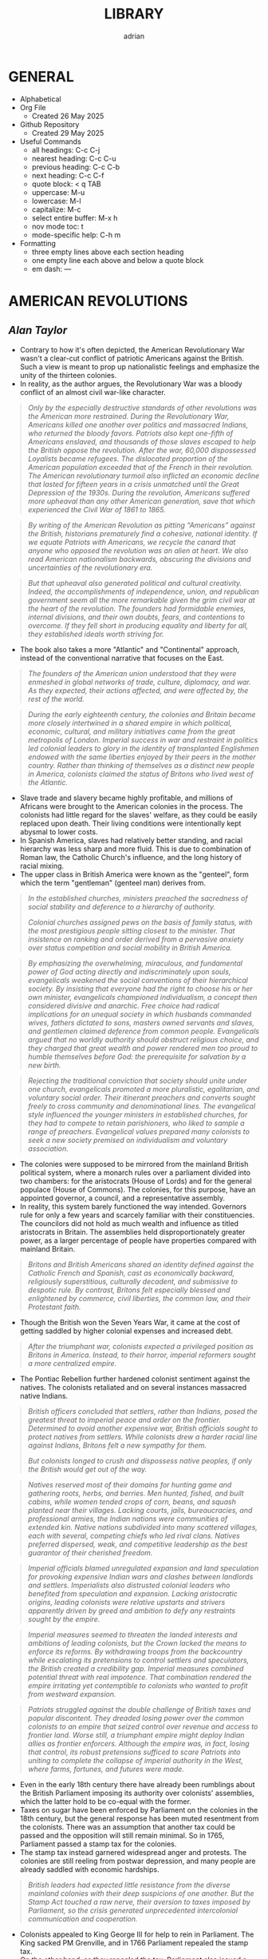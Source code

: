 #+TITLE: LIBRARY
#+AUTHOR: adrian
#+DESCRIPTION: This Library system is a collection of my personal thoughts and collected direct quotes from various books I've read.

* GENERAL
- Alphabetical
- Org File
  - Created 26 May 2025
- Github Repository
  - Created 29 May 2025
- Useful Commands
  - all headings: C-c C-j
  - nearest heading: C-c C-u
  - previous heading: C-c C-b
  - next heading: C-c C-f
  - quote block: < q TAB
  - uppercase: M-u
  - lowercase: M-l
  - capitalize: M-c
  - select entire buffer: M-x h
  - nov mode toc: t
  - mode-specific help: C-h m
- Formatting
  - three empty lines above each section heading
  - one empty line each above and below a quote block
  - em dash: —



* AMERICAN REVOLUTIONS
** /Alan Taylor/

- Contrary to how it's often depicted, the American Revolutionary War wasn't a clear-cut conflict of patriotic Americans against the British. Such a view is meant to prop up nationalistic feelings and emphasize the unity of the thirteen colonies.
- In reality, as the author argues, the Revolutionary War was a bloody conflict of an almost civil war-like character.

#+begin_quote
  /Only by the especially destructive standards of other revolutions was the American more restrained. During the Revolutionary War, Americans killed one another over politics and massacred Indians, who returned the bloody favors. Patriots also kept one-fifth of Americans enslaved, and thousands of those slaves escaped to help the British oppose the revolution. After the war, 60,000 dispossessed Loyalists became refugees. The dislocated proportion of the American population exceeded that of the French in their revolution. The American revolutionary turmoil also inflicted an economic decline that lasted for fifteen years in a crisis unmatched until the Great Depression of the 1930s. During the revolution, Americans suffered more upheaval than any other American generation, save that which experienced the Civil War of 1861 to 1865./
#+end_quote

#+begin_quote
  /By writing of the American Revolution as pitting “Americans” against the British, historians prematurely find a cohesive, national identity. If we equate Patriots with Americans, we recycle the canard that anyone who opposed the revolution was an alien at heart. We also read American nationalism backwards, obscuring the divisions and uncertainties of the revolutionary era./
#+end_quote

#+begin_quote
  /But that upheaval also generated political and cultural creativity. Indeed, the accomplishments of independence, union, and republican government seem all the more remarkable given the grim civil war at the heart of the revolution. The founders had formidable enemies, internal divisions, and their own doubts, fears, and contentions to overcome. If they fell short in producing equality and liberty for all, they established ideals worth striving for./
#+end_quote

- The book also takes a more "Atlantic" and "Continental" approach, instead of the conventional narrative that focuses on the East.

#+begin_quote
  /The founders of the American union understood that they were enmeshed in global networks of trade, culture, diplomacy, and war. As they expected, their actions affected, and were affected by, the rest of the world./
#+end_quote

#+begin_quote
  /During the early eighteenth century, the colonies and Britain became more closely intertwined in a shared empire in which political, economic, cultural, and military initiatives came from the great metropolis of London. Imperial success in war and restraint in politics led colonial leaders to glory in the identity of transplanted Englishmen endowed with the same liberties enjoyed by their peers in the mother country. Rather than thinking of themselves as a distinct new people in America, colonists claimed the status of Britons who lived west of the Atlantic./
#+end_quote

- Slave trade and slavery became highly profitable, and millions of Africans were brought to the American colonies in the process. The colonists had little regard for the slaves' welfare, as they could be easily replaced upon death. Their living conditions were intentionally kept abysmal to lower costs.
- In Spanish America, slaves had relatively better standing, and racial hierarchy was less sharp and more fluid. This is due to combination of Roman law, the Catholic Church's influence, and the long history of racial mixing.
- The upper class in British America were known as the "genteel", form which the term "gentleman" (genteel man) derives from.
  
#+begin_quote
  /In the established churches, ministers preached the sacredness of social stability and deference to a hierarchy of authority./

  /Colonial churches assigned pews on the basis of family status, with the most prestigious people sitting closest to the minister. That insistence on ranking and order derived from a pervasive anxiety over status competition and social mobility in British America./
#+end_quote

#+begin_quote
  /By emphasizing the overwhelming, miraculous, and fundamental power of God acting directly and indiscriminately upon souls, evangelicals weakened the social conventions of their hierarchical society. By insisting that everyone had the right to choose his or her own minister, evangelicals championed individualism, a concept then considered divisive and anarchic. Free choice had radical implications for an unequal society in which husbands commanded wives, fathers dictated to sons, masters owned servants and slaves, and gentlemen claimed deference from common people. Evangelicals argued that no worldly authority should obstruct religious choice, and they charged that great wealth and power rendered men too proud to humble themselves before God: the prerequisite for salvation by a new birth./
#+end_quote

#+begin_quote
  /Rejecting the traditional conviction that society should unite under one church, evangelicals promoted a more pluralistic, egalitarian, and voluntary social order. Their itinerant preachers and converts sought freely to cross community and denominational lines. The evangelical style influenced the younger ministers in established churches, for they had to compete to retain parishioners, who liked to sample a range of preachers. Evangelical values prepared many colonists to seek a new society premised on individualism and voluntary association./
#+end_quote

- The colonies were supposed to be mirrored from the mainland British political system, where a monarch rules over a parliament divided into two chambers: for the aristocrats (House of Lords) and for the general populace (House of Commons). The colonies, for this purpose, have an appointed governor, a council, and a representative assembly.
- In reality, this system barely functioned the way intended. Governors rule for only a few years and scarcely familiar with their constituencies. The councilors did not hold as much wealth and influence as titled aristocrats in Britain. The assemblies held disproportionately greater power, as a larger percentage of people have properties compared with mainland Britain.

#+begin_quote
  /Britons and British Americans shared an identity defined against the Catholic French and Spanish, cast as economically backward, religiously superstitious, culturally decadent, and submissive to despotic rule. By contrast, Britons felt especially blessed and enlightened by commerce, civil liberties, the common law, and their Protestant faith./
#+end_quote

- Though the British won the Seven Years War, it came at the cost of getting saddled by higher colonial expenses and increased debt.

#+begin_quote
  /After the triumphant war, colonists expected a privileged position as Britons in America. Instead, to their horror, imperial reformers sought a more centralized empire./
#+end_quote

- The Pontiac Rebellion further hardened colonist sentiment against the natives. The colonists retaliated and on several instances massacred native Indians.

#+begin_quote
  /British officers concluded that settlers, rather than Indians, posed the greatest threat to imperial peace and order on the frontier. Determined to avoid another expensive war, British officials sought to protect natives from settlers. While colonists drew a harder racial line against Indians, Britons felt a new sympathy for them./

  /But colonists longed to crush and dispossess native peoples, if only the British would get out of the way./
#+end_quote

#+begin_quote
  /Natives reserved most of their domains for hunting game and gathering roots, herbs, and berries. Men hunted, fished, and built cabins, while women tended crops of corn, beans, and squash planted near their  villages. Lacking courts, jails, bureaucracies, and professional armies, the Indian nations were communities of extended kin. Native nations subdivided into many scattered villages, each with several, competing chiefs who led rival clans. Natives preferred dispersed, weak, and competitive leadership as the best guarantor of their cherished freedom./
#+end_quote

#+begin_quote
  /Imperial officials blamed unregulated expansion and land speculation for provoking expensive Indian wars and clashes between landlords and settlers. Imperialists also distrusted colonial leaders who benefited from speculation and expansion. Lacking aristocratic origins, leading colonists were relative upstarts and strivers apparently driven by greed and ambition to defy any restraints sought by the empire./
#+end_quote

#+begin_quote
  /Imperial measures seemed to threaten the landed interests and ambitions of leading colonists, but the Crown lacked the means to enforce its reforms. By withdrawing troops from the backcountry while escalating its pretensions to control settlers and speculators, the British created a credibility gap. Imperial measures combined potential threat with real impotence. That combination rendered the empire irritating yet contemptible to colonists who wanted to profit from westward expansion./
#+end_quote

#+begin_quote
  /Patriots struggled against the double challenge of British taxes and popular discontent. They dreaded losing power over the common colonists to an empire that seized control over revenue and access to frontier land. Worse still, a triumphant empire might deploy Indian allies as frontier enforcers. Although the empire was, in fact, losing that control, its robust pretensions sufficed to scare Patriots into uniting to complete the collapse of imperial authority in the West, where farms, fortunes, and futures were made./
#+end_quote

- Even in the early 18th century there have already been rumblings about the British Parliament imposing its authority over colonists' assemblies, which the latter hold to be co-equal with the former.
- Taxes on sugar have been enforced by Parliament on the colonies in the 18th century, but the general response has been muted resentment from the colonists. There was an assumption that another tax could be passed and the opposition will still remain minimal. So in 1765, Parliament passed a stamp tax for the colonies.
- The stamp tax instead garnered widespread anger and protests. The colonies are still reeling from postwar depression, and many people are already saddled with economic hardships.

#+begin_quote
  /British leaders had expected little resistance from the diverse mainland colonies with their deep suspicions of one another. But the Stamp Act touched a raw nerve, their aversion to taxes imposed by Parliament, so the crisis generated unprecedented intercolonial communication and cooperation./
#+end_quote

- Colonists appealed to King George III for help to rein in Parliament. The King sacked PM Grenville, and in 1766 Parliament repealed the stamp tax.
- On the other hand, as they repealed the tax, Parliament also issued a Declaratory Act, which asserts their sovereign authority over the colonies. The repeal of the tax was widely celebrated in the colonies; the Declaratory Act was received with minimal fanfare.
- Subsequent tax on some imported goods also garnered widespread protest. This time, boycotts were enforced by a riotous group known as Songs of Liberty, which resorted to violence and intimidation to prevent the trading of boycotted goods.
- The import duties were subsequently repealed, except for tea. For the most part, this was received with minimal protesting. Consumers largely circumvented this by going for smuggled tea from the Dutch East Indies instead.
- Parliament tried to undercut the smuggling by imposing smaller taxes for tea from the British East India Company. This angered the merchants who make money from the smuggled tea. A mob boarded a Company ship docked in Boston port and dumped all its tea on the waters.
- In 1774, Patriot leaders gathered in Philadelphia to convene a First Continental Congress, which coordinated response against the British. The Congress formed a mass boycott system called Continental Association. Towns were called to form their committees of inspection that identified people who refuse to follow the boycott.
- The Continental Association resulted in violators being shamed and intimidated, and townsfolk were encouraged to police their neighbors to make sure they comply with the boycott.

#+begin_quote
  /Patriots defended freedom for white men while asserting their domination over enslaved blacks. Patriots understood that dominion in defensive terms, as meant to secure their liberty and property from slaves allegedly manipulated by the British. In the South, the enslaved sought a greater revolution, for they meant to “Alter the World” and regarded Britons, rather than Patriots, as the better champions of true liberty. Although the British performance as liberators lagged far behind the wishful hopes of the enslaved, they could find no better ally./
#+end_quote

- Despite the open armed conflict between the Patriots and the Loyalists, well into 1776 the Continental Congress still rejected independence. Thomas Paine's pamphlet, Common Sense, was instrumental in swaying the Patriots to the side of independence.

#+begin_quote
  /Unlike previous political pamphleteers who wrote in a learned and legalistic style, Paine addressed common people in direct and forceful prose./

  /Avoiding the arcane works of political philosophers, Paine quoted only the Bible: the primary text known and revered by his intended readers. For Paine, style was also substance, for he sought to constitute a new readership: a broad and engaged public for a republican revolution. He insisted that common people should no longer defer to gentlemen in politics. Aptly titled, Common Sense spoke to and for common people./
#+end_quote

#+begin_quote
  /Paine pushed for immediate independence, a union of thirteen states, and republican governments for those states. All three goals broke dramatically with past experience and received wisdom. No colonies in the Americas had yet revolted from their mother empire; past bickering by the colonies augured poorly for a union; and almost all former republics in Europe had been small, contentious, and short-lived. In a daring stroke, Paine argued that Americans could triumph by combining all three gambles: on independence, union, and republic. Seeking one alone would certainly fail, but the combination would prove invincible. If united in a righteous cause, he insisted, Americans could crush the corrupt mercenaries of a royal tyrant./
#+end_quote

- Of the thirteen colonies, twelve voted for independence on 2 July 1776. New York initially abstained, but voted in favor a week later.
- The Declaration of Independence was formally adopted and published on 4 July 1776. It was ordered disseminated, and the document itself being short enough to fit a newpaper page helped publishing it much easier.

#+begin_quote
  /A popular myth casts the revolution as waged by a united American people against British rule. That myth derives from Patriot claims to speak for all true Americans, dismissing Loyalists as a deluded few corrupted by the British./

  /After the revolution triumphed, nationalist historians endorsed the Patriot view, marginalizing or ignoring Loyalists to concoct a unifying American identity. In fact, the revolution divided families and neighborhoods./
#+end_quote

#+begin_quote
  /Revolutions breed civil wars: triangular struggles in which two sides compete for civilian support./
#+end_quote

#+begin_quote
  /By sorting Americans into Loyalists and Patriots, we suggest that individuals made quick and definitive decisions based on political principles. Some did, but many more committed slowly, reluctantly, and provisionally./

  /Choosing sides in a civil war was painful and confusing for rural folk, who rarely read a pamphlet or saw a newspaper. People balked at the risks of clear allegiance: exposing their farms to looters, suffering the hardships of a military camp or political prison, or killing others and risking death in combat./
#+end_quote

#+begin_quote
  /Political choices were often unstable and temporary. The ebb and flow of victory and defeat in a long war flipped many people from one side to another and sometimes back again with sojourns along the way in the broad ranks of the wavering. Many profited by selling their produce or services to the likely victors: a probability which changed as one force surged at the expense of the other. More often, people acted defensively, switching sides to save farms and lives from the power of the ascendant party./
#+end_quote

- People were intimidated, pressured, threatened, even killed, for simply being neutral, or just being disaffected and not wanting to get into the conflict.
- The author is really trying to drive home the point that the Patriots demanded unity under their banner and rooted out opposition, by hook and by crook.

#+begin_quote
  /Popular history books dwell on the big battles between formal armies and treat the conflict as relatively restrained. That approach neglects the broader and more vicious war conducted by many small raiding parties, composed of a mix of regulars and irregulars, militia and bandits. They ravaged farms and towns to take forage, livestock, clothing, and silver, and they kidnapped or killed the partisans of the other side./
#+end_quote

- Even prior to the Revolutionary Wars, the colonists already have a tense relationship with the native Indian settlers especially in the west of the 13 colonies. The colonists sought to push westwards little by little, laying claim on native lands for speculation.
- The war further deteriorated the situation, as many Indian tribes sided with the Europeans. This also amde the colonists more determined to stamp out the Indian settlements once and for all.

#+begin_quote
  /Spain’s empire remained overstretched and internally volatile. Like the British, the Spanish had imposed reforms meant to rationalize and centralize control, undermining the local power long enjoyed by elite colonists. Unlike the British, the Spanish succeeded in imposing their taxes, more than doubling Crown revenues. Emboldened by success, imperial rulers issued grandiose dictates, which commanded colonial officials to impose tighter control over natives and colonists./
#+end_quote

#+begin_quote
  /While waging war in the east against British rule, Patriots fought west of the Appalachians to suppress the independence of native peoples. Patriots meant to create an “empire of liberty” premised on the ability of common whites to obtain private property by taking land from Indians./

  /Jefferson understood the paradoxical lesson that had eluded the British: an empire in America could only hope to appear strong by facilitating the wishes of its citizens, who wanted cheap and fertile land taken as quickly as possible from natives. American leaders needed to ride, rather than resist, the settler wave heading west. While the revolution had western roots, it would also bear western consequences but only after a generous peace treaty rescued the United States./
#+end_quote

#+begin_quote
  /The French and Spanish could sustain larger forces in the Caribbean in part because they more readily enlisted and armed free blacks. These empires also had more free blacks to recruit because the Catholic church and their laws encouraged manumissions. A quarter of the blacks in Spanish America were free, compared to less than a twentieth in the British West Indies. More pragmatic in tincturing their racism, the Spanish and French recognized that an armed and intermediary caste of free blacks tended to secure, rather than imperil, the slave system. Struggling to defend their islands, Britons paid a premium to cling to especially rigid racial prejudices./
#+end_quote

- The war left the French with negligible benefits, and saddled them with large debts. The crisis caused by the national debt would lead to the convening of the Estates General in 1789, and will set in motion two decades of war and revolution in Europe.
- When the Revolutionary Wars ended, there was suspicion spread by the British that Washington would rule as a military dictator, like Julius Caesar and Cromwell. Instead, in 1783 Washington voluntarily resigned his commission before the Congress in Annapolis, Maryland.
- After the Wars, Loyalist refugees were violently prevented from resettling into the 13 colonies. They dispersed throughout the other remaining colonies especially in British Canada.
- In 1781, the thirteen colonies agreed to establish a confederation, the United States of America. The centralizing Congress, however, had little authority over the individual states, which retained their powers.

#+begin_quote
  /Fertile but roiled by violence, the West fed both short-term pessimism and long-term optimism for the American union. In the vast, western lands drained by navigable rivers, Americans detected a great source of wealth and power. But Indians defended those lands, and federal leaders struggled to control their own settlers. In sum, the West promised either to enrich or to unravel the fragile union./
#+end_quote

#+begin_quote
  /Thomas Jefferson drafted the first “Northwest Ordinance,” which Congress provisionally adopted in April 1784. It subdivided the federal domain into ten territories and stipulated that, once any one had 20,000 free citizens, they could convene a convention to draft a republican constitution and send a delegate to Congress. When the settler population reached the threshold of the smallest original state, Rhode Island, the territory could join the union as an equal partner in its powers and share in the national debt. While holding out future statehood, the ordinance bought time for the federal government to sell land within the territories./
#+end_quote

- The fledgling United States' desire to push westwards pitted the newly-settled Americans in the Federal domain against the native Indians. The Congress was too weak and powerless to diffuse the tensions between the warring settlers and natives. In addition, British and Spanish colonies also checked the United States' expansionist policies.
  
#+begin_quote
  /Republicanism inflated the aspirations of common men, who grumbled when wealthy gentlemen continued to grab the largest land grants, top commands, highest offices, and best contracts. Common folk also bore the greatest sacrifices and hardships of the war. As the conflict dragged on, they resented their increasing burdens from taxes and militia service. They blamed leaders for waging a rich mans war by making it a poor man's fight. The republican promise of equal opportunity invited the dissatisfied to seek more sweeping reforms meant to reduce the power and privileges of genteel leaders./
#+end_quote

- Part of the need for state constitutions is to avoid the political corruption that the Patriots deem to have stemmed from British Empire having an /unwritten/ constitution.

#+begin_quote
  /By modern standards, the new state governments were not all that democratic. Although two-thirds of white men could vote for the assembly, they comprised less than a third of all adults because women, black people, and the poorest whites lacked civil rights. Most states also mandated an even stricter property qualification that precluded 90 percent of men from serving as a state senator or governor./
#+end_quote

#+begin_quote
  /Unlike democrats, conservatives regarded society as diverse and complex. To suit that vision of society, conservatives desired a more complicated government with a separation of powers, so that two co-equal houses of the legislature, an independent judiciary, and a powerful governor could jealously watch, check, and balance each other. Where democrats concentrated electoral power to fulfill the public will, conservatives sought to limit and complicate the majority’s clout. Distrusting human nature, they regarded inaction (or “gridlock” as we would put it today), as preferable to the hyperactive legislation of popular government./
#+end_quote

#+begin_quote
  /Charged with being aristocrats, conservatives had to learn how to mask their elitism in the language of republicanism. Posing as the people’s true champions, conservatives encouraged voters to distrust their legislators as corrupt demagogues. In a stroke of political genius, conservatives packaged a separation of powers as the essence of true republicanism./
#+end_quote

- Economic crisis in the 1780s pitted Radicals against Conservatives, especially on issues regarding property and price controls. Public order started to deteriorate as riots became widespread.
- The matter has become severe enough that establishment of a constitutional monarchy was seriously considered. Washington himself at one point thought it might be necessary. Noah Webster, the lexicographer, also penned an essay expressing partiality towards the monarchy option.

#+begin_quote
  /Contrary to modern belief, the founders did not intend to create a national democracy. Instead, they designed a national republic to restrain state democracies, which they blamed for the union’s woes./
#+end_quote

#+begin_quote
  /By restraining democracy in the states, nationalists hoped to save republican government from a descent into anarchy or a switch to monarchy. They wanted also to preserve the union from splitting into several smaller confederacies, or many individual states, which would contest boundaries and  differences with bloody wars./
#+end_quote

#+begin_quote
  /Federalists asserted an American people as an act of faith, hoping thereby to generate a self-fulfilling prophecy for the future. An American national identity emerged later, slowly, painfully, and partially. It would follow from that constitution rather than lie behind its creation./
#+end_quote

#+begin_quote
  /While claiming to seek the popular will, Federalists tried to limit the ratifying conventions to either approving or rejecting the constitution as a whole, rather than endorse only parts or make ratification contingent upon amendments. By restricting the choice in this way, Federalists maximized their greatest advantage: that they offered an alternative to the ineffectual and unpopular Articles of Confederation. Rather than defend the Articles, most Anti-Federalists proposed sweeping amendments meant to weaken the Federal Constitution./
#+end_quote

#+begin_quote
  /Many Americans today celebrate the Federal Constitution as perfectly designed to promote democracy, prosperity, and power: as setting the United States on the road to greatness. In 1789, few Americans were so sure, for they worried that sectional and partisan divisions would tear apart a union that seemed too vast and diverse to last./
#+end_quote

- George Washington took his oath as first Preseident of the United States of America on 30 April 1789, in the temporary capital city of New York.
- The new presidency was wrapped in almost monarchical trappings, bolstered by Washington's popularity. He conducted himself, and was presented by the government, in king-like manners. For a moment he was referred to as "His Majesty" and "His Highness".

#+begin_quote
  /During the spring and summer of 1789, Congress created executive departments to assist the president: state, war, treasury, and justice. Washington appointed their heads, with the approval of the Senate, and assembled them as a cabinet to consider major issues. In a pivotal development, Washington secured the power to dismiss executive officials without the Senate’s approval. Thereby the president obtained control over his administration, averting dependence on majority support in the Senate./
#+end_quote

- Alexander Hamilton, as secretary of treasury, proposed major financial reforms, including creation of a central bank, and transfer of state debts to the federal government who will henceforth assume responsibility for them.
- To pass the reforms in Congress, the government agreed on a compromise with Southern lawmakers: the capital will be moved to a spot closer to the south, in Philadelphia.
- The move to Philadelphia is also meant to be temporary; by that point, there were already plans of building a new and grand capital city along Potomac River. The government finally moved in 1800, to the city named after their president.

#+begin_quote
  /During the mid-1790s, Federalist policies produced peace, prosperity, and popularity. In the West, the Federalists secured favorable treaties with Spain, the western Indians, and the British Empire. Recovering impressively from the depression of the 1780s, the nation’s economy boomed after 1792. Hamilton’s financial program stabilized the currency and restored investor confidence. The federal assumption of state debts enabled the states to cut their taxes in half. Neutrality in the European war rewarded American shippers with enhanced trade. Merchants paid higher wages, had more ships built, and erected grander homes./
#+end_quote

#+begin_quote
  /Federalists and Republicans clashed over the degree of democracy needed to sustain republican government. Federalists insisted that stability required government by an elite secure in the public esteem. Common people should deferentially elect men of superior education, wealth, and status, and those elected officials should enjoy immunity from “licentious” criticism./
#+end_quote

#+begin_quote
  /Federalists insisted that the revolution was over and had been a limited struggle for independence, but Republicans countered that the revolution remained incomplete and required the democratic transformation of American society. Attacking the genteel vestiges of colonial hierarchy, Republicans promised to create a liberal society in which an impartial government would secure equal opportunities for common men by refusing any superior privileges for elites. Republicans claimed that equal rights would reward the industrious poor rather than perpetuate the idle rich. Without the allegedly artificial distortions of an elitist government, society would naturally and properly promote equality./
#+end_quote

#+begin_quote
  /As the French invaded and conquered their Dutch, Swiss, and Italian neighbors, Federalists soured on the new revolution. Already wary of democracy, Federalists came to see in France the anarchic consequences of unchecked popular power. Rejecting the earlier linkage between the two revolutions, Federalists recast the American Revolution as supposedly decorous, orderly, dignified, and solemn—and, therefore, as a complete contrast to the chaotic French version. Federalists began celebrating Britain as the champion of rational liberty, a reassuring bastion of stable government, and the source of profitable commerce./
#+end_quote

- As president, Thomas Jefferson worked to further decentralize the government, and ended the use of quasi-regal trappings for the president.

#+begin_quote
  /Jefferson promoted an “Empire of Liberty,” which favored white men at the expense of Indians and blacks. Rather than restrain westward expansion, as the British Empire and Federalists had tried (and failed) xto do, Jeffersonians helped settlers dispossess Indians. A democratic but racially defined society would expand relentlessly westward, creating thousands of new farms to sustain relative equality among white men. Jeffersonians recognized that the strength of a diffuse nation lay in helping, rather than hindering, ambitious settlers./
#+end_quote

- Despite the Federalist party never having returned to power after 1800, their legacy and philosophy stayed on with Chief Justice John Marshall, who held the position for over three decades.

#+begin_quote
  /Any political victory is temporary. Like a kaleidoscope, we continue in every generation to make new combinations of clashing principles derived from the enduring importance and incompleteness of our revolution. The revolution remains embedded as selective memory in every contemporary debate./
#+end_quote

#+begin_quote
  /By promising equal rights in an unequal society, the revolution opened social hierarchies to criticism and potential reform./
#+end_quote

- With no titled nobility and aristocracy, the rich property owners and merchants of the United States became the ruling class.
- For the first few decades of the United States' existence, it was much cheaper to pirate British books than pay royalties to American writers and publishers.

#+begin_quote
  /The First Amendment to the Federal Constitution barred the federal government from creating a church establishment, but that ban did not apply to the states—which became political battlegrounds between religious conservatives and their evangelical critics. Conservatives argued that a republic could not survive without the virtuous and moral citizens promoted by state-mandated financial support for religion./
#+end_quote

#+begin_quote
  /Religious politics made for strange bedfellows as evangelicals allied with secularists to seek disestablishment. Most leading Patriots felt drawn to the anticlerical ideas of the European Enlightenment, but they valued the public morality promoted by churches./

  /The republic’s leaders sought to sustain a broad practice of religion without favoring any one denomination with an establishment. Indeed, they insisted that religion would prosper if all denominations could freely compete for believers./
#+end_quote

#+begin_quote
  /Patriots drew a sharp line between public manhood and female domesticity. Republicanism emphasized the masculinity of the citizen, imagined as willing and able to bear arms in defense of his liberty and the common good. “Effeminate” was the worst insult that a Patriot could hurl at a rival or enemy. This republican formula treated women’s active participation in the revolution as valuable but ephemeral—and unnatural in peacetime./
#+end_quote

- Many Patriot leaders appealed to equality and liberty, while also brushing aside the issue of slavery. Many who spoke of opposition to slavery were themselves slave owners.
- Free Blacks were treated lowly, and were forced to settle together in poorly developed areas.
- Individualism became the hallmark of American society, and the country's continued economic growth and stability beyon 1790 was celebrated as proof of the power of individual freedom.

#+begin_quote
  /Historians debate how revolutionary the revolution was in its consequences. Some find little substantive change and focus on continuities from the colonial era. Other scholars emphasize expanding economic opportunities and increased political participation by common white men as radical consequences of the revolution. Both views convey only part of the story. The revolution intensified trends already underway, including political assertion by common men, territorial expansion at native expense, and the westward spread of slavery. Acceleration and intensification combined continuity with change./
#+end_quote



* AVIGNON AND ITS PAPACY
** /Joelle Rollo - Koster/

- Avignon Papacy has very detailed records of its daily affairs.
- Author believes Clement V has been much maligned, and is a much better pope than usually portrayed.
- Pope John XXII was the first pope to emphasize the connection between heresies and demonic influence.
- Franciscan poverty crisis: should Franciscans allow communal possession of goods, or completely reject it and live in absolute poverty?
- Even before Pope John XXII's rule, the arrangement is that the papacy has nominal possession of the franciscans' properties. The order is largely okay with this, but a faction called the Spirituals insisted on absolute poverty, clashing with the pope and the inquisition on the matter.
- Pope John XXII ruled that obedience to the papacy is paramount, and reiterated that the order is not obligated to live in total poverty, but the goods and properties that they can peruse will be under ownership of the papacy.
- Pope Clement VI has become the symbol of Avignon papacy's worldliness and ostentatiousness. The author does concede that Clement VI never lived a humble life like his predecessors, even quipping that he knew better how to be pope than the ones before him. But of course there's still elements of exaggeration in this.
- The conclave that elected Pope Innocent VI tried to impose greater powers for the College of Cardinals, in expense of the pope's own powers. During his own papacy, Innocent VI repudiated this maneuver, but it will come back again later during the Great Western Schism.
- In the wake of the Hundred Years' War, France was left destitute and overrun by mercenaries. These forces posed significant threat to Avignon papacy, and the Chuch had to forge alliances as well as bribe the mercenaries to keep the city safe.
- Pope Urban V highly supported and encouraged intellectual pursuit for his subjects. He was also fastidious, and personally read and notated thousands of documents.
- Urban V returned to Rome, but to maintain a stable administration, kept the Curia divided between Avignon and Rome. He later returned to Avignon, explaining that pacification of Italy and continued chaos in France meant that he is more needed in Avignon. He died in Avignon months after his return.

#+begin_quote
  /Gregory did not halve the government of the Church as Urban V had done; he left it in place in Avignon, waiting to transfer the curia whole once he was safely settled in Rome. Gregory's decision demonstrates that he understood his place in the symbolic web of the papacy and the expectations attached to his person. Italians wanted to see the father of the Catholic Church, not the French curial bureaucratic machine behind him./
#+end_quote

- Gregory XI succeeded in returning the papacy to Rome, but at the cost of inciting violent reaction from his enemies within the city.
- Towards the final days of his life, Gregory XI drafted a new regulation amending conclave rules in dire situations, allowing the voting to start within the 9-day mourning period, and foregoing the two-thirds majority vote. These rules, however, were never enacted.

#+begin_quote
  /The Avignon papacy transformed the administration of the Church by developing archives and recording procedures. This once more demonstrates the efficiency of its leadership. Registrars copied all letters in ledgers. Those made out of paper remained in Avignon until 1784, when they were shipped to Rome; they are commonly named the Avignon registers. Others were recopied on parchment. They were labeled "Vatican registers" and sent to Rome in the 1430s./
#+end_quote

#+begin_quote
  /Cardinals and other curialists showed a remarkable detachment toward Avignon and its people, an attitude perhaps revealing their sense of the unnatural and transitory character of the Avignon papacy./
#+end_quote

- More than the popes, the cardinals were the prime examples of the extravagance and excesses of the Avignon papacy. The popes themselves admonished cardinals who flaunted ostentatious lifestyle, but the cardinals mostly just ignored the criticisms.
  
#+begin_quote
  /The struggle for power among religious and secular authorities shaped life and politics in western Europe in the Early Middle Ages. Popes, kings and nobles, magistrates and burghers: all negotiated, schemed, manipulated, and openly fought for control over medieval cities and the wealth they generated./
#+end_quote

#+begin_quote
  /Cemeteries in medieval Avignon were well integrated into the fabric of urban life... Traditionally, urban cemeteries were open spaces, and as population grew, so did the demand for their space. Medieval cemeteries hosted many economic and social activities, an uncomfortable thought for our modern Western society, so sheltered from the sight of death./
#+end_quote

#+begin_quote
  /One of the lessons the Schism offers institutional historians is that two papal capitals could compete in advancing the legitimacy of their respective claimants and both be successful. Two papal courts could not only survive but flourish. If Rome and Avignon had not been thriving Christian cities, they would not have rivaled each other for papal supremacy for close to two generations without instigating major social upheavals. The Church's administration had been so well defined by the Avignon popes and was so innovative and efficient that it could be cut in half and still function quite effectively./
#+end_quote

- Author seems to take the view that the schism didn't significantly affect religiosity for most Christians. Otherwise, there would've been greater chaos and impetus to resolve the split.
- The book treats both sides of the Schism fairly. Each is not any more right or wrong in claiming Petrine authority, and both struggled to deal with their religious and political circumstances.
- A main reason for the Schism's longevity is the support external parties provided for each side. Especially in the Avignon side, their pope enjoyed financial support from both internal and external sources.
- The author briefly mentions that the Schism promoted the concept of conciliarism, and described it as "dangerous", without elaborating much on it.
- One of the lasting legacies of Avignon papacy is its massive support for education, including benefices for many students.

#+begin_quote
  /The Avignon popes were certainly no more venal nor less worthy to claim the papal office than their predecessors and successors. As southwestern Frenchmen, their mental apparatus and reflexes were not that different from their contemporaries; venality and nepotism were rampant among all members of the high society. The popes simply acted like men of their times./
#+end_quote



* CATACLYSM
** /David Stevenson/

#+begin_quote
  /The First World War took on characteristics that made it emblematic of other modern wars, extending through the twentieth century and beyond. It visited horrific new experiences on the combatants and forced unprecedented mobilization on their home fronts. As well as being a disaster in its own right it became the precondition for further disasters, including the Second World War, whose casualties numbered millions more. It compelled the creation of new social coping mechanisms in the face of mass death, mutilation, and bereavement, and yet in many regions of the world its legacies fuel bloodshed to this day. Finally, it was a cataclysm of a special kind, a man-made catastrophe produced by political acts, and as such can still a century later both raise powerful emotions and prompt disturbing questions as a portent. Its victims died neither from an unseen virus nor from mechanical failure and individual fallibility. They owed their fate to deliberate state policy, decided on by governments that repeatedly rejected alternatives to violence and commanded not merely acquiescence but also active support from millions of their peoples. Contemporaries on both sides at once hated the slaughter and yet felt unable to disengage from it, embroiled in a tragedy in the classical sense of a conflict between right and right./
#+end_quote

#+begin_quote
  /The conventions and rituals of warfare were familiar parts of Europe’s life, and the memory of previous conflicts integral to its culture. Until the eighteenth century it had known few years in which none of its great powers were engaged in fighting. Only since then had the modern pattern emerged of  decades of peace punctuated by successively more total wars. Peace – even in the simple sense of the absence of killing – was a modern phenomenon, and Europe had never known anything comparable to the great peace that ended in 1914./
#+end_quote

#+begin_quote
  /Although in summer 1914 international tension was acute, a general war was not inevitable and if one had not broken out then it might not have done so at all. It was the Habsburg monarchy’s response to Sarajevo that caused a crisis./
#+end_quote

- The author thinks that while Austria-Hungary's response to the ultimatum was what caused the war, their grievances towards Serbia were not wholly unjustified, and has some strong reasons to be suspicious of the kingdom.
- On the eve of the War, both Germans and Magyars combined accounted for less than half of Austria-Hungary's population.
- While there was a general sense that Austria-Hungary needs internal reform, prior to the War the empire is fairly stable and united, and that it has certainly weathered more desperate times than 1914.
- Germany may be to blame for starting the war, but it wasn't a premeditated policy either. Germany in 1914 may be ruled by the unstable Wilhelm II, but in general the empire isn't a political outlier or pariah, and isn't aggressively hostile to other European powers.

#+begin_quote
  /In the decade from 1897 to 1908 Wilhelm intervened frequently in policy-making and he always exerted considerable influence over diplomacy and in military and naval matters. Yet this influence was erratic. Wilhelm was intelligent and open-minded but was also a restless and neurotic poseur who spent much of his reign sailing and hunting, and his officials found ways to work round him. All the same, he was Germany’s public face. Although at times of crisis he mostly showed caution, he created the impression that his government was aggressive and militaristic (which normally it was not) and capricious and unpredictable (which it certainly was). His presence for more than a quarter of a century on the throne of such a powerful country grievously undermined European stability./
#+end_quote

#+begin_quote
  /By 1914 the crises, the arms race, and Berlin’s encirclement phobia had taken on a mutually reinforcing momentum. Both blocs were consolidating and were more likely to hold firm in the next test: Russia and France had rearmed sufficiently to proceed more boldly while Germany and Austria-Hungary foresaw the balance tipping further against them. The recurrent confrontations impelled statesmen to consider fighting as an alternative to endless scares and threats./
#+end_quote

- Russia did not actively support Serbia in its conflicts in the years prior to 1914, e.g. in the Balkan Wars. However, Russia deemed it necessary to intervene in 1914 because their influence in the Balkans could deteriorate if Austria-Hungary gets their way. Russia also deemed that it's ready for such a war, despite their ongoing rearmament plans not having met its goal yet.
- Instead of waiting for Serbia's response to the ultimatum, Russia immediately went on pre-mobilization process. This arguably forced other country's hands, as Austria-Hungary also immediately mobilized on the day the ultimatum was rejected, on 28 July.

#+begin_quote
  /Across the continent the feeling in the countryside and in small towns – where most units would come from and where most Europeans still lived – was more apprehensive and depressed than in the capital cities. Among intellectuals, although many were exhilarated by manifestations of national unity and welcomed the war as an opportunity for cleansing and regeneration, others viewed it with horror and disgust as a scarcely credible reversion to the primitive. These reactions failed to translate themselves, however, into effective resistance./

  /Whatever the foreboding with which Europeans went to war, little force was needed to make them go. The mass conscription and reservist training systems developed over a generation had taught those mobilized what to do, and the spread of literacy, a national press, and festivals such as Bastille Day in France and Sedan Day in Germany had strengthened the sense of national community./
#+end_quote

#+begin_quote
  /For war to happen governments on both sides had to declare it and to set their military machines in motion. The European peace might have been a house of cards, but someone still had to topple it. It used to be argued that 1914 was a classic instance of a war begun through accident and error: that no statesmen wanted it but all were overborne by events. This view is now untenable./
#+end_quote

#+begin_quote
  /Once two heavily armed and highly industrialized coalitions comparable strength engaged each other with modern military technology the outcome, almost at once, would be a prodigiously costly stalemate that propelled the European governments and their hapless peoples into a bleak and cruel new world./
#+end_quote

#+begin_quote
  /In this middle period of the war, between late 1914 and the next major turning point in spring 1917, the powers created a style of combat that in retrospect seemed to encapsulate the conflict as a whole. Its key features were escalation and stalemate, both sides applying rising levels of violence yet failing to terminate the impasse. The war became more nearly total and more global, and from these characteristics much of its enduring impact followed. Yet the  equilibrium was not static but dynamic, the initiative passing back and forth as each side strove to pre-empt or thwart the other’s gambits and attempted new expedients to catch its adversary off balance./
#+end_quote

#+begin_quote
  /The ‘short-war illusion’ that had helped to cause the conflict did not end in 1914. On the contrary, both soldiers and civilians, deprived of the luxury of hindsight, were sustained in part by faith that one more determined heave would bring triumph./
#+end_quote

- Though the battlefield itself was in a state of attrition from end-1914 to early-1918, in reality the war kept escalating to dangerous new levels.
- The parity of strength between the two sides caused the attrition, and also caused them to further escalate, developing new lethal war tools and methods such as tanks and chemical weapons, and opening up new fronts all over the world in hopes of breaking the deadlock.

#+begin_quote
  /In Britain at the time, if not simply called ‘the war’, the conflict was referred to as ‘the great war’, evoking the earlier struggle against Napoleon; in France ‘la guerre’ or ‘la grande guerre’ was the usual description. ‘World war’ and ‘guerre mondiale’ became prevalent only from the 1930s. In Germany, in contrast, ‘Weltkrieg’ was the preferred description from the start, the Berlin leaders understanding that they were fighting for world-power status and that their enemies were concentrating the resources of their empires against them. Americans too referred to the conflict generally as ‘the world war’ (rather than ‘ European war’) after being drawn in, and by 1917 almost all the biggest and strongest countries across the globe had indeed become belligerents./
#+end_quote

#+begin_quote
  /As in the July crisis pre-existing alliances influenced decisions for war much less than did considerations of national interest. But unlike in 1914 the later entrants had time to define their requirements and to negotiate with the two sides. Although this more leisured timetable should have permitted ngreater public debate, in fact most of the interventions were driven through by authoritarian governments not only to advance their external interests but also to outmanoeuvre rivals at home./
#+end_quote

- Japan's entry to the war is fueled by both desire to dominate China and to gain international recognition as equals with the Western Powers. They had little to lose for joining, and more to gain especially if their side wins. Finally, Japan is uniquely distant from the main theaters of war, so they are relatively insulated from its worse effects while enjoying the advantage of expanding their sphere of influence with minimal European intervention.
- Armenians were conscripted by both Russian and Ottoman Armies to their side. The Ottoman government did not like that Armenians in Russian territory refused to rebel against Russia. The policy of retribution and eventually genocide spread throughout 1915, and Ottomans justified it as reponse against rebellion and disloyalty.
- Incompatibility and scale of each side's war aims is not enough to explain the failure of diplomacy in ending the War. The war aims of the First World War were much more modest than those of the Second World War.

#+begin_quote
  /If war aims determined what the fighting was for, strategy decided where and when it happened. Yet governments oversaw the commanders’ key decisions, and the basic strategic choices made in the war were as much political as technical. Moreover (and this is often overlooked), the two sides’ strategies interacted, each reflecting an appraisal of the other’s intentions. Both the Allies and the Central Powers committed themselves to mounting levels of violence, culminating in the massive Western and Eastern Front battles of 1916. And when these battles failed to bring decisive results, both approached strategic bankruptcy. Once again the underlying themes here are therefore stalemate and escalation./
#+end_quote

- Romania's entry into the War on Allies' side ultimately forced the Kaiser to accept the Hindenburg-Ludendorff command of German military.

#+begin_quote
  /The Allied military chiefs concluded from their 1916 experiences that they should try more of the same./
#+end_quote

#+begin_quote
  /An impasse at the level of tactics drove the two sides towards more ruthless strategies: the Allies towards escalating doses of attrition and the Germans towards Verdun and unrestricted submarine warfare. But this was not a static equilibrium, and both attackers and defenders were increasing their tactical sophistication and the number and power of the weapons at their disposal. Developments were in progress that after 1917 would break the stalemate./
#+end_quote

- Although it can be argued that the Allies would've used lethal gases anyway, it was Germany that initiated its use, and therefore were the unfortunate ones to be leveld with war crime charges for it.
- Aerial warfare was still in its infancy in the First World War, and hardly helped either side. The British enjoyed massive air superiority in Somme, but it proved barely useful for them.
- Aircrafts, however, proved more useful for mapping and surveillance. Aerial mapping was instrumental in producing more accurate battlefield maps, which translated to more accurate artillery firing.

#+begin_quote
  /Despite the vastly different operational circumstances outside Europe, Western Front tactical conditions still tended to develop wherever modern weapons and high force-to-space ratios coexisted./
#+end_quote

#+begin_quote
  /Although no continental power had expected so long and punishing an ordeal, their conscription systems meant that they had mostly registered their able-bodied men in peacetime and possessed the machinery to call them up, and also that many men had had military training. Even so, after the first year it proved harder to find trained officers and soldiers than to produce weapons./
#+end_quote

#+begin_quote
  /Given the extraordinary casualty rates that the war inflicted from its opening weeks, it may seem strange that the manpower crisis that all the belligerents suffered by 1917 did not set in much earlier. Enough men were found not only to keep the fighting going but also to intensify it in the battles of 1916. One reason, paradoxical as it may seem, was trench warfare./

  /Admittedly, the argument is double-edged: without trenches the two sides could not have remained in such constant close proximity, especially as they were armed, as the war went on, with an increasingly powerful array of weapons. Trenches, and innovations such as railway supply lines and tinned food, enabled the killing to continue throughout the year instead of the armies retiring in the traditional manner to winter quarters./

  /Digging in reduced casualties between battles and slowed down the rate of attrition. Whether it saved lives over the war as a whole is debatable./
#+end_quote

- It was only in the recent decades that individual solider experiences, told through diaries and memoirs, received more spotlight in the study of First World War history.

#+begin_quote
  /Post-traumatic stress disorder, to give its modern name to the condition labelled ‘shell shock’ in the English-speaking countries, had doubtless existed in earlier conflicts, but had not been diagnosed as such. It was exacerbated by the special conditions of static warfare in which soldiers endured repeated bombardments in confined spaces with little control over their fate, and lived day after day in close proximity to their comrades’ decomposing remains./
#+end_quote

#+begin_quote
  /In the vast decentralized confusion of a major offensive, in which tens of thousands of men might be engaged along fronts of many miles, the personal control still possible in Napoleon’s day was no longer attainable. Such ‘battles’ had little in common with Waterloo except the term itself./

  /Governments and high commands created the circumstances in which thousands of troops with merciless weaponry were obliged to kill and maim, but they could not determine the speed and scale of carnage./
#+end_quote

#+begin_quote
 /War was expensive. Every one of the millions of bullets and shells fired off had a price tag. Every soldier had to be paid (however miserably), clothed and fed, transported to and from the front and cared for if wounded or ill. His equipment had to be manufactured and tested, and then transported by trains that needed fuel and maintenance and by animals requiring fodder and stabling. The soldiers’ families were allocated separation allowances, and the disabled, widows, and orphans needed sustenance, as did thousands of refugees./
#+end_quote

#+begin_quote
  /Legislatures and finance ministries relaxed their oversight on military spending, initially expecting a short war, and failed to regain control when it proved to be long. In the colossal Western Front bombardments the fruits of years of patient capital accumulation went literally up in smoke./
#+end_quote

#+begin_quote
  /European treasuries were caught between untrammelled military outgoings and the political imperative of not reviving peacetime controversies through tax increases. They tried – and here again the ‘short-war illusion’ was evident – to cover their deficits by borrowing at home and abroad, and beyond that in effect by ‘printing money’ if they received central bank credits without collateral. No central bank preserved much independence in wartime conditions: even the Bank of England, supposedly a private corporation, yielded to the Treasury its influence over interest rates and sterling’s exchange value./
#+end_quote

- Belligerent countries abandoned the gold standard during the War so they can print virtually unlimited paper money to fund their War effort.

#+begin_quote
  /The investing public in Germany and Britain wagered on victory in a desperate and evenly matched conflict. To be sure, there were few alternative financial outlets and governments offered attractive incentives, at the cost of mounting debt service and an albatross round the necks of post-war taxpayers. But the willingness to lend also testified to an innocence derived from pre-war monetary stability as well as to a residuum of patriotism. War finance depended on traditional values and assumptions that  the conflict itself was subverting./
#+end_quote

- Beyond 1915, the First World War at sea was also in stalemate, but mainly due to inactivity. Both sides were hesitant to engage the enemy at full power and in the open seas. Much of naval conflict in this period are related to enforcement and breaking of blockades.
- Despite the attrition, the Allies — especially Britain — have clear advantage and dominance in much of the world's seas and oceans.

#+begin_quote
  /The First World War cannot be understood without acknowledging the widespread and continuing acceptance that it was a just, even noble cause. Every belligerent relied on a combination of state compulsion with patriotic support from society, even if the former was relatively more important in the eastern European countries and the latter in the western European ones. Between them these forces not only created an initial political truce in 1914 but also maintained domestic cohesion when the conflict intensified, with a corresponding increase in its demands./
#+end_quote

- Officially, the Catholic Church under Pope Benedict XV maintained a neutral stance on the War. Realistically, many Catholics, including clergy, in all belligerent states supported their country's cause.
- Censorship was widely employed by belligerent governments, both to suppress criticism and to dampen the extent of losses.

#+begin_quote
  /For the Irish, for women’s leaders, and for trade unionists the political truce of 1914 was a temporary measure, accepted without prejudice to their ultimate objectives. Once the war settled down to a stalemate, their loyalty might be expected to falter./
#+end_quote

- The defection of Petrograd garrison in the February Revolution was a response to what the soldiers think was an unreasonable order. They have been dealing with the protesters peaccefully for days, until Tsar Nicholas II ordered them to use force to break up the protests. The soldiers, who have already developed sympathies with the striking workers, refused to follow the orders, so they defected instead.

#+begin_quote
  /The removal of the dynasty, intended to help contain the revolution, probably did more than anything else to convince the peasantry that they could challenge the social order with impunity. By dismantling the structure of repression the new authorities hoped to neutralize the risk of counter-revolution, but they left themselves exposed to greater radicalization./
#+end_quote

- The author thinks that, without the unrestricted submarine warfare and the Zimmerman incident, the US wouldn't have joined the War, and it could've ended with more favorable terms — even if they lost — for the Central Powers.

#+begin_quote
  /While both Bethmann and Wilson might have preferred to keep America neutral, their priorities were fundamentally in conflict. Bethmann intended to confine Washington’s role to bringing the two sides to the conference table, after which America should withdraw while Germany imposed its demands and return only to help set up international institutions that would guarantee the new status quo. Wilson, however, was willing to join a League of Nations only if the peace settlement respected liberal principles. The German leaders were right to suspect he would be biased against them. The escape route of an American-mediated compromise occupied a great deal of attention in Berlin and Washington but was never likely to get anywhere./
#+end_quote

- The primary effect of the Zimmerman incident was in uniting the American public in support of intervention. Wilson himself didn't want it, but ultimately gave in to counsel from his advisers and cabinet, who were unanimously in favor of joining the War.
- Still, Wilson wasn't entirely pressured by the public, and he could've at least opposed intervention and face a divided Congress. And the author thinks such a divided Congress likely wouldn't have approved of intervention had Wilson come out to oppose it too.

#+begin_quote
  /The year 1917 saw the end of the short-war illusion. Even after military deadlock had set in, the hope that one more heave might yet bring victory had lured both sides on. But unrestricted submarine warfare failed to break the British, and the February Revolution wrecked Allied plans for a new round of synchronized offensives. American power would need at least a year to take full effect, and in the meantime Allied co-operation withered. Weapons output peaked, armies diminished, home-front consensus and troop morale faltered, both sides explored less costly strategies, and both moderated their war aims./
#+end_quote

- Though the convoy system adopted in 1917 was crucial in reducing shipping losses, it was not the sole factor that helped the Allies. While designed to deter U-boat attacks on merchant ships, the U-boats themselves were dealt with by sea mines, coupled with slower rate of production.
- Petain's solution to the 1917 mutinies was a combination of accomodation to some of the soldiers' grievances, while also punishing some mutiny leaders as form of deterrence. Overall his strategy was successful, and the issue gradually died down within the year.
- I'm only lightly touching this section for the year 1917, because the author also has a book specifically for that year of the War. I've read it before, I'll just reread it some other time.

#+begin_quote
  /A Russian civil war was always likely after the Bolshevik Revolution, given Lenin’s incomplete control of the country and his contempt for his opponents. The Czech revolt both made it possible for the Allies to intervene and gave them a motive, as well as escalating the civil war to a bigger and more savage stage./
#+end_quote

- As the War entered its last year, the conflict increasingly became more ideological.
- Support for Wilson's Fourteen Points meant that the Allies encouraged the many nationalities within Habsburg Empire to push for sovereignty. Though not directly intended, the breakup of the Habsburg monarchy became the final consequence of the Allies' policies.

#+begin_quote
  /Like the decisions to start the war, those to stop it should be analysed as being in the first instance due to rational appraisal, despite there being evidence that both sides miscalculated./
#+end_quote

- When Ludendorff and Hindenburg initiated armistice talks, they wrongly assumed that the cessation of hostilities would give them time to prepare for a future resumption of the conflict. They also thought that Wilson's Fourteen Points are vague enough to be skirted around. Finally, they miscalculated the effect an armistice would have on their remaining allies, especially Austria-Hungary.
- The US wanted to end the War soon as a prolonged conflict could severely damage their economy and the people's morale. Britain and France wanted also an earlier end of hostilities, but mainly because a prolonged War would allow the US to further dominate the Entente alliance, to the European Powers' detriment.

#+begin_quote
  /The Dual Monarchy was destroyed, as its leaders had long dreaded, by a combination of nationalist uprisings with pressure from outside. By the time it disintegrated neither its bureaucracy nor its army had the will or capacity to control the disaffected nationalities, and Karl preferred to lose his throne peacefully than to embark on a civil war./
#+end_quote

- By late 1918, the Austro-Hungarian army was so battered that it had practically no capability of suppressing internal revolts even if Vienna wanted to.

#+begin_quote
  /Whereas the Austro-Hungarian revolutions had been led by pre-formed national committees, the German uprising surprised even the left-wing parties, resembling Russia’s February Revolution rather than that of October. It originated from a mutiny in the fleet, provoked by secret plans for a naval offensive, or Flottenvorstoss, against Britain. Once more a misjudged military initiative made Germany’s situation worse than if no action had been taken, and this time the damage was fatal./
#+end_quote


#+begin_quote
  /The pandemic was overshadowed by the war at the time as it has been since, perhaps because it was a natural calamity rather than a man-made one, perhaps because most of the dead were not in the west, and perhaps because the world had grown callous. November 1918 was a strange, sad time, another moment of mass hysteria but quite different from that of July 1914./
#+end_quote

#+begin_quote
  /Lasting peace (or at least the absence of hostilities) was made possible for the North Atlantic area by the sacrifices of 1914–18, and to this extent there was genuine reason to celebrate in that grey November. The western world was not foredoomed to follow the disastrous trajectory that it pursued in the succeeding decades. Yet the very cost of victory, by undermining political and social stability, had stacked the odds against a peaceful future. No account of the impact and significance of the conflict can be complete without an assessment of its aftermath and its poisoned legacy./
#+end_quote

#+begin_quote
  /The First World War was the greatest event of its time, not only for what happened during it but also for its subsequent impact. Its global repercussions extended down to 1945, and arguably to the collapse of Soviet Communism and the end of the Cold War, not to say beyond. It has become customary to see it as the opening of an age of catastrophe, or as the beginning of a ‘short twentieth century’ that lasted until 1989, after which (and especially after 11 September 2001) the world entered a different era./
#+end_quote

#+begin_quote
  /As the years have passed – and particularly since a second and even greater world war – that of 1914–18 has become a less dominating imaginative and political landmark. As the ripples from its impact have widened, their strength has diminished. The story of its legacy is one not only of the havoc its repercussions wreaked on western societies in the years that followed it, but also of the processes by which the wounds were healed and the pain assuaged./
#+end_quote

- The terms of the Treaty of Versailles were written to be simply drafts meant for later renegotiations. Instead, the parties opted to adopt them as the definitive conditions.

#+begin_quote
  /It became clear almost at once that the Germans would not voluntarily comply with the settlement, and that the Allies faced the prospect of continuing vigilance and confrontation at a time when most of their demobilized soldiers desperately wanted to return to normality and to their private lives. All the same, during the 1920s, although the post-war world was a turbulent place, at least there was little risk of another major armed conflict. By the 1930s even this was no longer true, and hopes that the sacrifices of 1914–18 could ‘end war’ – that they could eliminate the international insecurity that had caused the calamity – were cruelly disappointed. It was probably for this reason more than any other that many not only in the defeated countries but even in the victorious ones came to see the entire enterprise as having been futile, and this perception both modified the way in which the war was remembered and influenced Western politicians in favour of appeasement./
#+end_quote

- Author argues that the main reason the postwar settlement collapsed is because of disunity.
- Japan wanted to be recognized as equals with the Western Powers in the Treaty, even if just by general principle. The recommendation was actually approved by majority, but Wilson ultimately ruled that it cannot be accepted.
- The more central concern for Japan was the issue of Shandong in China. The Japanese wanted to keep it, and convinced the Allies that they will negotiate its return to China in the future. Wilson dissented, but wanting to keep Tokyo in the conference, he ultimately acquiesced.

#+begin_quote
  /Although the Allies agreed to hold their Arab territories as League of Nations ‘A’ manpdates, which were supposed to be allocated in accordance with the population’s wishes, the report of the King–Crane Commission (composed of two Americans who sounded out local opinion) was disregarded. King and Crane advised  Syria should become a constitutional monarchy under Sharif Hussein’s son Faisal, with the United States or Britain as the mandatory power; and that Arab opinion opposed Jewish immigration into Palestine. Yet  ended up under French rule, and over the next two decades the  of Jews in Palestine multiplied by a factor of nine./
#+end_quote

#+begin_quote
  /The Germans struck a chord with many in Britain and America when they charged that the Versailles treaty was a hypocritical Diktat: a dictated peace, imposed by threat of force, violating the armistice agreement, and applying Wilson’s principles one-sidedly. Germany was disarmed, but the Allies were not (although they promised to consider disarmament). Germany lost its colonies, but the Allies kept theirs, and added former German and Ottoman possessions. Self-determination was applied where it would damage Germany, but ignored where it might not. Versailles considerably exceeded a strict reading of the Fourteen Points (for example in the Saar and Rhineland and over war pensions), and the Allies gave Germany little if any credit for the removal of Wilhelm II’s autocracy./
#+end_quote

#+begin_quote
  /The treaty could have stopped another bloodbath if it had been upheld. More difficult is the question of whether it sealed the fate of German democracy and ensured the return of a militarist regime. On the one hand, the democratization of the country was incomplete even before the treaty was signed and the elites inherited from before the German revolution had not abandoned their struggle against the Allies. On the other, however, although the treaty certainly inflamed German nationalism, it contained deliberately inserted provisions to allow for relaxation and reconciliation if Germany’s behaviour changed./

  /Although the Germans were entitled to protest against a breach of faith, the terms protected legitimate Allied economic and security needs, they did not predetermine a second round of conflict, and they left a variety of futures open./
#+end_quote

- The author argues that WW2 isn't inevitable, and wouldn't have happened if only the Treaty was properly implemented.

#+begin_quote
  /Germany had accepted the peace treaty under nprotest and only when threatened with military action. This did not mean that the Allies had been wrong to halt the war in 1918, but it did mean that they needed to show continuing solidarity and firmness. In fact they only intermittently displayed either, and because they depended for treaty implementation on the German government’s voluntary co-operation their enforcement efforts almost immediately ran into trouble./
#+end_quote

- Germany's inability to pay war reparations after 1921 led to France occupying the Ruhr mines in 1923. This in turn caused greater financial strain for the Weimar Republic, which ran into hyperinflation.
- In the US, hundreds of thousands of Black population resettled from the south to the north. Race-related violence spread throughout the country, with the KKK being re-restablished on a national scale. Wilson did not do enough to help out the Blacks.

#+begin_quote
  /The establishment of a pervasive cult of war commemoration had the potential to act as a conservative, patriotic, integrative force, and governments deliberately encouraged it with this intention. The phenomenon of ‘remembrance’ was one of the most striking novelties of the decade, and it carried a special emotional charge because of the conflict’s human balance sheet./
#+end_quote

- The large amount of casualties left by the War necessitated a new form of welfare, one aimed at caring for the War veterans.
- Radical left-wing movements arose immediately following the War, but beaten back by right-wing counteroffensives by early 1920s. In general, moderates partial to the status quo dominated the 1920s. However, right-wing politics also gradually became more intensified.
- European economic growth was much slower in the interwar period than either before WW1 or after WW2. Part of this is because of surplus productions and financial volatility.
- Despite the signs of economic recovery in the late 1920s, in general the economic issues caused by the war weren't resolved and merely alleviated.
- When the Great Depression arrived in Europe, it hit the continent very hard. This was further compounded by the countries' refusal to cooperate with each other due to lingering postwar animosity.

#+begin_quote
  /The war was essential to the Nazi takeover not only through its contribution to the economic crisis but also through its role in reawakening German nationalism as the memory of 1914–18 was re-evaluated./

  /In Germany as elsewhere there had been many war experiences, and many views existed about the significance of the conflict. But ten years after its end changes in the country’s internal and external circumstances created a new receptivity for the message from the radical right./
#+end_quote

- Pacifism became more widepread in Britain and its territories, fueled by disillusionment from the War. Economic hardships also contributed to unwillingness to assert the terms of Versailles, and made appeasement an attractive policy until 1938.
- The US also became more isolationist in the interwar period.
- The retreat of Britain and the United States also affected France's disposition, which tried to forestall conflict by being lenient on the enforcement of Versailles treaty. All these combined precisely at the time when Hitler was rising, thus they were unable to stop him before Hitler achieved full control of Germany.
- The prevalence of the "stab in the back" mindset also deterred opposition against Hitler, further strengthening his base.
- After the Second World War, its memory and lessons supplanted those of the First. The 1914-1918 conflict became less significant, and when drawing lessons to past conflicts, future leaders and policymakers went as far back as the interwar period but rarely delved in the First World War.

#+begin_quote
  /During the Second World War and – more surprisingly – for a decade afterwards, little of note was published about its predecessor. Even among academic historians, the First World War seemed overshadowed and neglected. Only from around 1960 did a second wave of work begin, which arguably has maintained its momentum ever since./
#+end_quote

#+begin_quote
  /After 1945 most West German historians still denied Berlin’s primary responsibility in 1914, blaming systemic factors and asserting that none of the powers had wanted war./
#+end_quote

- Fritz Fischer's work on the origins and war aims of Germany fully blamed the country for initiating the First World War. It continues to spark debates to this day.

#+begin_quote
  /Even though his first book has better withstood criticism, it overstated the unanimity within the Berlin elite and understated the resemblances between Germany’s war aims and those of the Allies. None the less, most German historians came round to its more nuanced assessment of Germany’s role in the July crisis, and (despite some important qualifications by subsequent writers) much of its analysis of the scope of German wartime ambitions has survived unchallenged./
#+end_quote

#+begin_quote
  /Whereas most previous studies of the origins of the war had concentrated on the diplomatic interplay between all the powers, Fischer exploited the new archival sources to highlight the connections between foreign and domestic policy in one country. He inspired a succession of comparable studies of pre-1914 foreign policy and of war aims in the other powers. Hence during the 1970s and 1980s the diplomatic history of the war’s origins, course, and aftermath was substantially rewritten, while the intensification of the superpower arms race in the era of Euromissiles and the Strategic Defense Initiative stimulated interest among political scientists in 1914 analogies. The new research uncovered more  of pre-war contingency planning for a European conflict, but little for any premeditated decision to launch one, and it suggested that war aims in the Allied countries were more tentative, defensive, and detached from domestic conflicts than they were in  None the less, all the belligerent governments paid close attention to their political objectives, and examination of the other powers reinforced Fischer’s essential insight that the killing was begun and prolonged through deliberate political will./
#+end_quote

- Author notes that while most facets of the First World War hav ebeen receiving steady attention in the recent decades, there's still much unexplored regarding its economic history.

#+begin_quote
  /To an extent, as the inter-war revisionists argued, the war was indeed the child of fear and insecurity, born of an international system based on armed and sovereign states, in which the developing nineteenth-century forces of democratization and economic integration failed to eclipse the balance of power system. All the European powers contributed to the growth of tension in the pre-1914 decade. None the less, the fundamental contention of the Versailles ‘war-guilt’ article was justified, and the work of writers such as Albertini and Fischer has confirmed it. The rulers of Austria–Hungary and Germany did not predetermine before 1914 their decision to resort to force, but in the July–August crisis they made a decision to start a Balkan war and to accept the risk that it would escalate into a European one. Certainly both governments felt threatened, but for neither was this much of a mitigating circumstance./
#+end_quote

#+begin_quote
  /It might seem easiest to adopt the absolute pacifist position – that in no circumstances can force ever be justified – were it not for the evidence that inaction may lead to even greater evils. Yet any decision for war must confront the historical evidence that it is a fearfully blunt instrument, the repercussions of whose use cannot reliably be predicted and which may make matters even worse. Intrinsic to all military undertakings, however legitimate their motives, is the risk that they will violate the principle of proportionality between ends and means, and that they too will lead to a bad war and a bad peace. The 1914–18 conflict and the settlement that followed it remain archetypes of both, and the insights to be gained from studying them have a universal applicability, if only as a distant but a forceful warning./
#+end_quote



* IMAGINED COMMUNITIES
** /Benedict Anderson/

#+begin_quote
  /Nationality, or, as one might prefer to put it in view of that word’s multiple significations, nation-ness, as well as nationalism, are cultural artefacts of a particular
kind. To understand them properly we need to consider carefully how they have come into historical being, in what ways their meanings have changed over time, and why, today, they command such profound emotional legitimacy. I will be trying to argue that the creation of these artefacts towards the end of the eighteenth century was the spontaneous distillation of a complex ‘crossing’ of discrete historical forces; but that, once created, they became ‘modular,’ capable of being transplanted, with varying degrees of self-consciousness, to a great variety of social terrains, to merge and be merged with a correspondingly wide variety of political and ideological constellations. I will also attempt to show why these particular cultural artefacts have aroused such deep attachments./
#+end_quote

- Nation is
  - imagined
  - community
  - limited
  - sovereign

#+begin_quote
  /No more arresting emblems of the modern culture of nationalism exist than cenotaphs and tombs of Unknown Soldiers. The public ceremonial reverence accorded these monuments precisely because they are either deliberately empty or no one knows who lies inside them, has no true precedents in earlier times./
#+end_quote

#+begin_quote
  /If the manner of a man’s dying usually seems arbitrary, his mortality is inescapable. Human lives are full of such combinations of necessity and chance. We are all aware of the contingency and ineluctability of our particular genetic heritage, our gender, our life-era, our physical capabilities, our mother-tongue, and so forth. The great merit of traditional religious world-views (which naturally must be distinguished from their role in the legitimation of specific systems of domination and exploitation) has been their concern with man-in-the-cosmos, man as species being, and the contingency of life. The extraordinary survival over thousands of years of Buddhism, Christianity or Islam in dozens of different social formations attests to their imaginative response to the overwhelming burden of human suffering – disease, mutilation, grief, age, and death./

  /The great weakness of all evolutionary/progressive styles of thought, not excluding Marxism, is that such questions are answered with impatient silence. At the same time, in different ways, religious thought also responds to obscure intimations of immortality, generally by transforming fatality into continuity (karma, original sin, etc.). In this way, it concerns itself with the links between the dead and the yet unborn, the mystery of regeneration./
#+end_quote

- Not even 10% into chapter 2, the author already namedropped Filipino stuff like Sulu Archipelago, Maguindanao, and Ilongo Christian. I got super intrigued and search up his wiki bio. Well, he's a Southeast Asia scholar, and does know Tagalog. He apparently even has a work about Rizal's novels.

#+begin_quote
  /The astonishing power of the papacy in its noonday is only comprehensible in terms of a trans-European Latin-writing clerisy, and a conception of the world, shared by virtually everyone, that the bilingual intelligentsia, by mediating between vernacular and Latin, mediated between earth and heaven./
#+end_quote

#+begin_quote
  /Kingship organizes everything around a high centre. Its legitimacy derives from divinity, not from populations, who, after all, are subjects, not citizens. In the modern conception, state sovereignty is fully, flatly, and evenly operative over each square centimetre of a legally demarcated territory. But in the older imagining, where states were defined by centres, borders were porous and indistinct, and sovereignties faded imperceptibly into one another. Hence, paradoxically enough, the ease with which pre-modern empires and kingdoms were able to sustain their rule over immensely heterogeneous, and often not even contiguous, populations for long periods of time./
#+end_quote

- Halfway through chapter 2, the author is now analyzing Rizal's and Balagtas' works haha.
- One early example of how capitalism spreads is with print publishing. Once the market for Latin-reading elite has been saturated, publishers moved on to vernacular audiences. The spread of ideas from printed publications was, in a way, a product of capitalistic pursuits.
  
#+begin_quote
  /The coalition between Protestantism and print-capitalism, exploiting cheap popular editions, quickly created large new reading publics – not least among merchants and women, who typically knew little or no Latin – and simultaneously mobilized them for politico-religious purposes. Inevitably, it was not merely the Church that was shaken to its core. The same earthquake produced Europe’s first important non-dynastic, non-city states in the Dutch Republic and the Commonwealth of the Puritans./
#+end_quote

#+begin_quote
  /The universality of Latin in mediaeval Western Europe never corresponded to a universal political system. The contrast with Imperial China, where the reach of the mandarinal bureaucracy and of painted characters largely coincided, is instructive. In effect, the political fragmentation of Western Europe after the collapse of the Western Empire meant that no sovereign could monopolize Latin and make it his-and-only-his language-of-state, and thus Latin’s religious  never had a true political analogue./
#+end_quote

#+begin_quote
  /It is likely that the esotericization of Latin, the Reformation, and the haphazard development of administrative vernaculars are significant, in the present context, primarily in a negative sense – in their contributions to the dethronement of Latin. It is quite possible to conceive of the emergence of the new imagined national communities without any one, perhaps all, of them being present. What, in a positive sense, made the new communities imaginable was a half-fortuitous, but explosive, interaction between a system of production and productive relations (capitalism), a technology of communications (print), and the fatality of human linguistic diversity./
#+end_quote

#+begin_quote
  /In a pre-print age, the reality of the imagined religious community depended profoundly on countless, ceaseless travels. Nothing more impresses one about Western Christendom in its heyday than the uncoerced flow of faithful seekers from all over Europe, through the celebrated ‘regional centres’ of monastic learning, to Rome. These great Latin-speaking institutions drew together what today we would perhaps regard as Irishmen, Danes, Portuguese, Germans, and so forth, in communities whose sacred meaning was every day deciphered from their members’ otherwise inexplicable juxtaposition in the refectory./
#+end_quote

- The author is hammering the connection of highly literate sectors of society with 'print capitalism', which together helped spread the use of vernaculars, which in turn facilitated the conceptualization of a unified identity among speakers of similar languages. Hence, nationalism.

#+begin_quote
  /An illiterate bourgeoisie is scarcely imaginable. Thus in world-historical terms bourgeoisies were the first classes to achieve solidarities on an essentially imagined basis. But in a nineteenth-century Europe in which Latin had been defeated by vernacular print-capitalism for something like two centuries, these solidarities had an outermost stretch limited by vernacular legibilities. To put it another way, one can sleep with anyone, but one can only read some people’s words./
#+end_quote

#+begin_quote
  /The general growth in literacy, commerce, industry, communications and state machineries that marked the nineteenth century created powerful new impulses for vernacular linguistic unification within each dynastic realm. Latin hung on as a language-of-state in Austro-Hungary as late as the early 1840s, but it disappeared almost immediately thereafter. Language-of-state it might be, but it could not, in the nineteenth century, be the language of business, of the sciences, of the press, or of literature, especially in a world in which these languages continuously interpenetrated one another./
#+end_quote

#+begin_quote
  /If Kaiser Wilhelm II cast himself as ‘No. 1 German,’ he implicitly conceded that he was one among many of the same kind as himself, that he had a representative function, and therefore could, in principle, be a traitor to his fellow-Germans (something inconceivable in the dynasty’s heyday. Traitor to whom or to what?). In the wake of the disaster that overtook Germany in 1918, he was taken at his implied word. Acting in the name of the German nation, civilian politicians (publicly) and the General Staff (with its usual courage, secretly) sent him packing from the Fatherland to an obscure Dutch suburb./
#+end_quote

#+begin_quote
  /The First World War brought the age of high dynasticism to an end. By 1922, Habsburgs, Hohenzollerns, Romanovs and Ottomans were gone. In place of the Congress of Berlin came the League of Nations, from which non-Europeans were not excluded. From this time on, the legitimate international norm was the nation-state, so that in the League even the surviving imperial powers came dressed in national costume rather than imperial uniform. After the cataclysm of World War II the nation-state tide reached full flood. By the mid-1970s even the Portuguese Empire had become a thing of the past./
#+end_quote

- The colonials who were educated in Europe and recruited back into the colonial governments became the last wave of linguistic nationalists. Their intermingling with the metropolitans in Europe fueled the idea that nationalism ought not be defined merely by common language.
- Monolingual European metropolitans -> Bilingual colonials -> Monolingual colonials

#+begin_quote
  /The intelligentsias were central to the rise of nationalism in the colonial territories, not least because colonialism ensured that native agrarian magnates, big merchants, industrial entrepreneurs, and even a large professional class were relative rarities. Almost everywhere economic power was either monopolized by the colonialists themselves, or unevenly shared with a politically impotent class of pariah (non-native) businessmen – Lebanese, Indian and Arab in colonial Africa, Chinese, Indian, and Arab in colonial Asia. It is no less generally recognized that the intelligentsias’ vanguard role derived from their bilingual literacy, or rather literacy and bilingualism. Print-literacy already made possible the imagined community floating in homogeneous, empty time of which we have spoken earlier. Bilingualism meant access, through the European language-of-state, to modern Western culture in the broadest sense, and, in particular, to the models of nationalism, nationness, and nation-state produced elsewhere in the course of the nineteenth century./
#+end_quote

- In the colonies, nationalist movements were lead by the young people, mainly because they were the first generations to grow up in Western-style colonial education.
- Switzerland was a largely rural and economically small country prior to WW2.

#+begin_quote
  /In an age when it is so common for progressive, cosmopolitan intellectuals (particularly in Europe?) to insist on the near-pathological character of nationalism, its roots in fear and hatred of the Other, and its affinities with racism, it is useful to remind ourselves that nations inspire love, and often profoundly self-sacrificing love. The cultural products of nationalism – poetry, prose fiction, music, plastic arts – show this love very clearly in thousands of different forms and styles. On the other hand, how truly rare it is to find analogous nationalist products expressing fear and loathing. Even in the case of colonized peoples, who have every reason to feel hatred for their imperialist rulers, it is astonishing how insignificant the element of hatred is in these expressions of national feeling./
#+end_quote

- After this passage, author then cites Rizal's /Mi Ultimo Adios/. Chef's kiss.

#+begin_quote
  /While it is true that in the past two decades the idea of the family-as-articulated-power-structure has been much written about, such a conception is certainly foreign to the overwhelming bulk of mankind. Rather, the family has traditionally been conceived as the domain of disinterested love and solidarity. So too, if historians, diplomats, politicians, and social scientists are quite at ease with the idea of ‘national interest,’ for most ordinary people of whatever class the whole point of the nation is that it is interestless. Just for that reason, it can ask for sacrifices./
#+end_quote

#+begin_quote
  /There is a special kind of contemporaneous community which language alone suggests – above all in the form of poetry and songs. Take national anthems, for example, sung on national holidays. No matter how banal the words and mediocre the tunes, there is in this singing an experience of simultaneity. At precisely such moments, people wholly unknown to each other utter the same verses to the same melody./
#+end_quote

- It is precisely in the idea of nationalism being "imagined" that it is an expression of unity and selfless love. Nation invites belongingness and inclusivity. In contrast, racism seeks to exclude and discriminate, to highlight the unchosen qualities, especially race and color, and use it to impose fear and division.
- Author also highlights Makario Sakay's Constitution for the Tagalog Republic, to emphasize that reverse racism is hardly ever a thing, and that the sense of nationalism among colonials actually harbored a sense of equality among all races.



* LOST IN MATH
** /Sabine Hossenfelder/

- Author argues that scientists - physicists specifically - should not let the concepts of beauty and aesthetics to dictate their theories.
- It's impossible to test all hypotheses, and some criteria have to be used to determine viability of each. Author contends that aesthetics as such a criteria isn't the way to go.
- Math is most useful as representation of reality. Math is used to formulate theories, and when tested and proved true, it suffices even if the result isn't directly observable.
- The problem with Schrodinger's cat is that the question looks at the state of the cat upon opening the box. The actual mystery that should be solved is what the cat's state /before/ opening the box. This illustrates the underlying problem of quantum mechanics.

#+begin_quote
  /So you want to know what holds the world together, how the universe was made, and what rules our existence goes by? The closest you will get to an answer is following the trail of facts down into the basement of science. Follow it until facts get sparse and your onward journey is blocked by theoreticians arguing whose theory is prettier. That’s when you know you’ve reached the foundations./
#+end_quote

#+begin_quote
  /In the twentieth century, aesthetic appeal morphed from a bonus of scientific theories to a guide in their construction until, finally, aesthetic principles turned into mathematical requirements. Today we don’t reflect on arguments from beauty anymore—their nonscientific origins have gotten“lost in math.”/
#+end_quote

#+begin_quote
  /Quantum mechanics is spectacularly successful. It explains the atomic world and the subatomic world with the highest precision. We’ve tested it upside-down and inside-out, and found nothing wrong with it. Quantum mechanics has been right, right, and right again. But despite this, or maybe because of this, nobody likes it. We’ve just gotten used to it./
#+end_quote

#+begin_quote
  /I try to imagine the day when we’ll just feed all cosmological data to an artificial intelligence (AI). We now wonder what dark matter and dark energy are, but this question might not even make sense to the AI. It will just make predictions. We will test them. And if the AI is consistently right, then we’ll know it’s succeeded at finding and extrapolating the right patterns. That thing, then, will be our new concordance model. We put in a question, out comes an answer—and that’s it./
#+end_quote

#+begin_quote
  /Black holes form when a sufficiently large amount of matter collapses under the gravitational pull of its own mass. If the matter fails to build up sufficient internal pressure—for example, because a star has exhausted all its fuel—then it can continue to collapse until concentrated in a single point. Once the matter is concentrated enough, the gravitational pull at its surface becomes so strong that not even light can escape: a black hole has been created. The boundary of the trapping region is called the “event horizon.” Light launched directly at the horizon will just about fail to escape, going around in a circle forever, and since nothing travels faster than light, nothing can escape from inside the black hole./
#+end_quote



* MAGISTERIA
** /Nicholas Spencer/

- The book's title comes from Stephen Jay Gould's description of science and religion as being "non-overlapping magisteria".
- The main narrative of war between science and religion began in the wake of Darwin's work on theory of evolution. Medieval examples, like with Galileo and Copernicus, were revived in the 19th century in the course of evolution debates.
- It was a biographer of Columbus, Washington Irving, that popularized the false notion that flat earth belief was widespread prior to the discovery of the New World.
- Copernicus has formed his heliocentric model decades before publishing it. For various reasons, he dragged his foot on the publication. The author implicitly argues that Copernicus would've been more well-received if he published earlier, during more accomodating conditions under friendlier church leaders. This argument does have some hindsight bias.
- Copernicus' protege, Rheticus, consulted a protestant friend named Andreus Osiander to review the work. Osiander offered to write a preface, in which he downplayed the impact of the work, insisting that readers treat it more as thought experiment rather than actual truth. Rheticus declined, but the preface somehow got into the final version anyway. Osiander's preface has both undermined the book's scientific value, while also further degrading copernicus' reputation with the church authorities, all within the unfolding drama of Reformation and Counter-Reformation.
- Galileo's trial was an issue of the Church imposing both theological and philosophical authority over the field of sciences. It was less about what his work actually says, but about who decides its merits. It does make me feel bad for Galileo, as he seem to have been a good Catholic until the end.



* MEDIEVAL CHRISTIANITY
** /Kevin Madigan/

- Two crucial differences between Gnosticism and (early) Christianity:
  - Gnosticism's end goal is freedom from ignorance; For Christianity, it's freedom from sin.
  - In Gnosticism, such salvation from ignorance is attainable only by a few. In Christianity, the promise of salvation is extended to everyone, and ideally everyone will be capable of attaining it too.
- Boethius deliberately did not quote the Scriptures in his work consolation of Philosophy, as he meant it as a meditation on topics like the problem of evil, and free will, in a more philosophical manner.
- Celtic Christianity was a specific kind of Christianity practiced in the Britain and Ireland. It placed greater emphasis on monasticism than the rest of Europe. Even in hierarchy, monasteries and abbots became substitute to dioceses and bishops, respectively. It is not, however, heretical or schismatic. Celts were never on a brink of breaking with Rome.

#+begin_quote
  /No saint’s life from the early Middle Ages is very trustworthy, historically speaking, because medieval hagiographers were not interested in producing biographies but in writing edifying literature for those aspiring to sanctity. Indeed, it would be wrong to call hagiographers “authors". They were compilers of inspiring and exemplary religious literature./
#+end_quote

#+begin_quote
  /No other service was so treasured as the monks’ capacity to pray for society. Monks were imagined by those who founded and supported them as a sort of spiritual militia; they fought against the society’s spiritual enemies, especially the archenemy Satan and his minions. Above all, donors of land and buildings expected that monks would satisfy for the sins they committed against God by their prayers. Punishing penances could be satisfied not by the sinner but by his surrogate, the monk; he performed by his liturgical prayers the penances accumulated by lay sinners./
#+end_quote

- The focus on monastic prayers to aid in salvation later resulted in most monks being ordained into the priesthood. This allowed them to perform the highest prayer that could be made - the Mass.

#+begin_quote
  /The essential work of the monks, from the point of view of the society that supported them, was intercessory prayer. A donor who endowed a monastery could be assured that no matter the enormity of his transgressions, regardless of the weight of sin he had accumulated, his penance would be “prayed down” by a community he founded, a community all then believed would exist in perpetuity. An institution that in Benedict’s time was isolated and profoundly disinclined to offer service to surrounding communities, one that concentrated on the supernatural aspirations of its monks, came to offer both civic and spiritual benefits without which early-medieval society found it could not live./
#+end_quote

- Possibly an important factor for the growth of the Pope's temporal power is Rome's distance from the "Roman" Empire in Constantinople. The emperor's primary representative in the West is the exarch of Ravenna, who is also physically distant from Rome and had little to offer on the city's many issues. Hence, the people relied on their wealthiest and most prominent resident: the Bishop of Rome.
- A major innovation of Gregory the Great is the deployment of monks for missionary work. This became the precedent for religious orders in centuries to come, and reinforced Rome's power and authority over Christians in faraway territories.
- Author briefly touched on the controversial Donation of Constantine. The document was a forgery from the 8th century, and has been argued to have been used to support papal supremacy. However, the document wasn't used for such purposes in the succeeding centuries, and by the early 11th century has already been proven to be fake.
- In Germanic lands, the most common type of church is a proprietary church. It's a small church built by the local lord, who also appoints the local clergy and simply gives visiting privileges to the bishop.
- Though clerical celibacy has been the tradition for centuries, the appointed priests for proprietary churches can be married men, even ones with concubines. The parishioners themselves were mostly indifferent about this, only grateful to have a local clergy to depend on.

#+begin_quote
  /Although a few bishops and some synods in the early Middle Ages insisted on clerical continence, their words were a dead letter. Simply put, virtually no rural parishioner or priest in the year 1000 regarded clerical concubinage or marriage as practically or canonically objectionable; it would be more than a century before this would change and we begin to have evidence of reforming lay groups demanding clerical celibacy. Given the difficulties of rural life, the economic motivations for having a wife, and the peasant origins of the clerical clergy, it was doubtless the case that celibacy was thought by many to be too lofty an ideal; some were probably even unaware that clerical concubinage or marriage was uncanonical. Additionally, the indifference or ignorance of parishioners and priests was reinforced by a regime of imperfect episcopal supervision, not to mention that the practices around clerical education and formation were barely adequate, and to describe them as such is being charitable./
#+end_quote

#+begin_quote
  /Part of medieval culture was a dynamic interaction between elements of the Christian faith sponsored by priests and those given life or popularity by the people. In attempting to understand medieval Christianity, we stray far from the truth if we imagine priests and people as inhabiting two different worlds of thought and practice or if we believe that the experience of ordinary medieval folk can be captured in the vocabulary of folklore and with the social scientific tools used to describe it today./
#+end_quote

- Though Jews were indeed, at times, persecuted in Medieval Europe, by and large they didn't lived in desolation all those times. Many anti-Jewish policies and laws were "implemented", but in the sense that they were put into legal writing, but were ignored in practice anyway.
- In the early Middle Ages, the Church has sought help from secular rulers for protection. This culminated in a papal anointed monarch, like Charlemagne, and later on the Holy Roman Emperors. But this dependence also meant that the secular rulers felt more entitled to ecclesiastical authority, even dressing themselves up like the bishops of the church. This arrangement, necessary at first but centuries later became less so, would be a factor in the ensuing Investiture Crisis.

#+begin_quote
  /The model of the ancient church and the “life of the apostles” (vita apostolica) were increasingly not just influential or suggestive. More and more, they were understood to be normative. As such, they superseded any practice that was regarded as merely customary or temporarily useful; evolution from ancient conventions slowly became seen as evidence of degeneration from treasured, pristine ideals, archetypes that the church ought, in the eyes of reformers, to embrace again. Reform was largely imagined, then, in terms of a restoration of usages that were imagined to have prevailed as disciplinary, ecclesiastical, moral, and legal norms in the apostolic age./
#+end_quote

#+begin_quote
  /It was Dominic’s genius to perceive that no preachers could compete against the Cathars unless they could effectively preach, so to speak, as orthodox perfects. The conviction that learning, poverty, and fairly traditional monastic observance could prepare preachers for this task, combined with the profound confidence that heresy was intolerable for the church—and mortally dangerous to souls—gave Dominic’s new order its initial shape and mission, as well as many of its enduring features./
#+end_quote

#+begin_quote
  /The goal of one following the Benedictine Rule was his own supernatural perfection; the aim of the aspiring Dominican was the spiritual direction and guidance of his neighbor./
#+end_quote

- St. Dominic adopted the Benedictine Rule for his new Order of Preachers, with modifications. After his death, his successors continued to further modify the Rule to more closely follow Dominic's vision for the order. One notable difference of the Dominicans with other orders is the absence of manual labor, replaced by study and, when applicable, preaching.

#+begin_quote
  /The differences between monastic and scholastic education can be, and have been, exaggerated. We need to remember that even those schools in cities were for clerics training for ordination. Almost needless to say, all “believed in” and serviced the Deity. No scholastic ever claimed to have invented a portion of revelation. Rather, he worked within the very framework of the deposit of faith and attempted, by the strict application of reason, to understand it more profoundly. In other words, in ways that may seem backward to some today, he sought to understand what he already knew to be so. Belief preceded understanding; the latter clarified and reinforced the former./
#+end_quote

#+begin_quote
  /The domination of both spiritual and temporal realms was to prove costly, in every way, to the papacy. Secular authorities never accepted the papacy’s claims to temporal oversight. In the ecclesiastical realm, as popes increased their power, they also caused suspicion and frustration among the faithful. As popes claimed more and more authority and acquired more power over Christendom and as the curia became a sort of Supreme Court of Christendom, the successors of St. Peter, ever in need of more money, resorted to a tactic hated in the Middle Ages more than today: taxation. In many other ways, the papacy was believed to have departed from apostolic practice. These deviations from normative practice and the fathomless need for revenue slowly robbed the papacy of affection and respect, with profound consequences in the centuries to come./
#+end_quote

#+begin_quote
  /The papacy in the thirteenth and fourteenth centuries began increasing taxes and fees for existing services and charging more and new taxes. Traditional papal revenues included income gained from papal landed estates and a number of other, relatively minor, sources, including Peter’s Pence, a small annual tax; tributes from monasteries under the protection of St. Peter; and so forth. The point of no return came when the papacy began to tax the income of the clergy. Initially, it did so to pay for the Crusades. Later, these funds were used indiscriminately, and the rates at which the clergy could be taxed were equally promiscuous. Finally, the tax went from being an occasional impost to becoming a general tax, from which the papacy derived a dependable stream of revenue by the mid-thirteenth century. There is some grim irony in contemplating that when it came to taxing its main constituency, the papal government was far ahead of its secular counterparts./
#+end_quote

- The roots of medieval conciliarism were planted throughout centuries, as papal power gradually increased and intensified. By the 13th and 14th centuries, power in the Church has been massively centralized to the pope and his curia. All sorts of taxation and petty penny-pinching have been implemented. The vicar of Christ has become more powerful and much wealthier than secular kings and emperors. All this will culminate in the rise of ecumenical councils targeted towards reforming the moribund papacy.

#+begin_quote
  /The language of worship, Latin, was not understood, at least not outside the Italian peninsula. This made weekly worship relatively ineffective as a medium of teaching and learning the faith. More insight into the faith they professed may well have been achieved by parishioners in extraordinary times, such as the feast of Good Friday, when the cross was adored, or on Easter, when a new fire was started—and in some parts of Europe, this fire would have been taken into homes. A very powerful impact indeed could have been achieved by these acts of nonverbal ritual and ceremony. Yet it remains true that clergy did not succeed in using worship as a mode of instruction, primarily because they did not even attempt to use it in that way./
#+end_quote

- It can be difficult to discern the purpose of imageries and icons in medieval churches because of much variety. But the author thinks it's unlikely they were effective as religious instruction. Many, like stained glasses, can look very abstract, and some are even placed too high to be comfortably viewed.

#+begin_quote
  /By 1300, the church’s lawyers had designated very precisely the conditions—thirteen in all—in which one could charge interest for loans. The new theology of confession and purgatory also helped ease the way for the church grudgingly to tolerate the practice of trade. Treatment of the sin of usury was relocated from the court to the confessional and thus to the conscience of the tradesman. This helped ease the way for the recognition that there was nothing intrinsically sinful in routine commercial transactions./

  /Despite the reservations of the church, the ordinary merchant could, after all, be saved./
#+end_quote

- What gave the Great Western Schism its particular gravity is the fact that the same College of Cardinals that elected Urban VI also elected the other schismatic "antipope".

#+begin_quote
  /Indeed, the expression of this highly theoretical view of Roman authority coincided with the loss of actual power in the provincial churches, as kings and secular lords asserted their jurisdiction within their realms and created national churches from the ruins of a Christendom that had crumbled. In this, they reversed trends initiated and supported by the papacy since the eleventh century, when the popes had struggled to free the local churches from secular control. The royal powers were helped enormously by the schism, which accelerated the process of the disintegration of Christendom into territorial and national churches. With these powerful and irreversible trends, the theoretical claims of/ Laetentur Coeli /were in preposterous conflict. What seemed to matter to the popes was that claims be made as magnificent as possible, however impossible their chances of achieving actual expression./
#+end_quote

#+begin_quote
  /As these grand claims were made, popes in the century between ca. 1430 and 1530 concentrated their efforts on protecting their Italian domain and in lavishly reconstructing the city of Rome. It is not for nothing that these pontiffs are often called “Renaissance popes.” Posterity owes to them at least the glory of the Sistine Chapel and, more ambiguously, the construction of the new St. Peter’s Basilica. But it seems these popes were constantly enmeshed in war; Italian politics; conflict with the city-states; trafficking in ecclesiastical offices; elevating their relatives (including their children, of whom one pope sired sixteen) to high office; and in the generation and accumulation of art and treasure./
#+end_quote

#+begin_quote
  /No matter how much one confessed, it was impossible to say if one was in a state of grace and justified in the eyes of God. Far from offering relief, the salvific instrumentalities of the late-medieval church could have encouraged hypersensitivity and doubt. In the end, what one group of Christians could feel as consolation, another could feel as anxiety-causing torment and, finally, un-Christian. When Christians split over this issue—on how they might be saved—when the same set of Christian practices and pastoral pieties could generate diametrically opposite emotional and religious responses; when one Christian, emerging from the confessional, could feel serene relief and another near-immediate doubt, the Christian Middle Ages can be said to have come to an end. It was profound disagreement over the issue of the media and mechanism of salvation, then, that did much to sunder the religious unity of the medieval Western church./
#+end_quote



* MEDIEVAL EUROPE
** /Chris Wickham/

#+begin_quote
  /Many writers about the middle ages have been preoccupied with the origins of those ‘nation’-states, or with other aspects of what they see as ‘modernity’, and for them it is these outcomes which give meaning to the period. This for me is seriously mistaken. History is not teleological: that is to say, historical development does not go to; it goes from. Furthermore, as far as I am concerned, the medieval period, full of energy as it was, is interesting in and for itself; it does not need to be validated by any subsequent developments./
#+end_quote

#+begin_quote
  /When we are faced with really big events – the end of European peace in 1914, the collapse of the Soviet Union in 1990 – historians tend to divide between those who see the catastrophe as inevitable, with structural causes, often long-term ones, which just happen to come together in a sudden shift, and those who see it as chance, the product of short-term, almost casual, political decisions; or else, when they are more nuanced, between those who, in the mélange of structural and political causes, put more weight on the former or else the latter./
#+end_quote

- Author argues that structural factors cannot have caused the "fall" of the Roman Empire, as half of the Empire survived.

#+begin_quote
  /What happened in the fifth century in the western Roman empire, put succinctly, is that ‘barbarian’ incursions from the north, although they had been a feature of most of imperial history, this time led to political breakdown: armies which did not call themselves Roman took over the different western provinces and carved out kingdoms for themselves./
#+end_quote

- Author argues that the fall of Carthage in 439 was the beginning of the "fall" of the Roman Empire. Without Africa, Rome lost revenue, then lost troops, then became dependent on "barbarian" armies, who finally took control for themselves.
- As individual Germanic tribes carved out their own provincial kingdoms for themselves, the centralized taxation system that leads back to Rome broke down. From here on, the main source of wealth for the many new kingdoms will be landowning.
- This point now ties in with another book by this author, *Framing the Early Middle Ages*.

#+begin_quote
  /The culture of the public, assembly politics, Christianity and the network of bishops, a disappearing tax system and the beginning of the politics of land, a less wealthy aristocracy and a more independent peasantry, a simpler economic system: all these features marked out the post-Roman kingdoms. So did a landed army run by no-longer-civilian aristocrats, which meant that aristocratic values became highly militarised from them on, and remained so for the rest of the middle ages and beyond./
#+end_quote

#+begin_quote
  /Justinian is, and was then, a controversial figure; his uncompromising toughness and his huge ambition, often expressed in original ways – both Hagia Sophia and his legal reforms were unprecedented in their scale – produced critics and vocal enemies./
#+end_quote

#+begin_quote
  /From as early as the 640s, the caliphs seem to have decided that the Arab armies would not settle on the land, as Germanic groups had done earlier, but instead were to be settled in cities and paid directly from taxation – the taxation, that is to say, which already existed in both the Roman empire and Persia, and which would still be for a long time collected and administered by traditional Roman and Persian élites. The practice of supporting the army, the ruling class and the state by a sophisticated system of taxation never failed in the Arab world./
#+end_quote

#+begin_quote
  /As with the end of the western Roman empire, the Arab conquests have been viewed by much western scholarship through a veil of moralisation, about the failure of civilisation and the imperial project, and the triumph of barbarism./

  /They have also been seen though the lens of Orientalism: this was the moment when the eastern and southern Mediterranean ceased to be part of a common civilisation with the northern coasts, and became an Other, full of incomprehensible intrigue and harsh and repetitive – indeed, essentially meaningless – changes of régime, under a harsh sun./

  /It was also only too easy for Christian polities to see Muslim ones as existential threats, and sometimes they acted on that imagery, as, most dramatically, at the time of the crusades; and it was certainly much harder for the Christian polities to learn from the Muslim ones, even when there was much to learn. We have to recognise this difference, while not being taken in by it./
#+end_quote

- Author notes that the period when iconoclasm became a major religious crisis in the Byzantine Empire, was also roughly the time when caliphates banned human imagery in religious representations. However the author was also quick to note that this does not necessarily mean causation.
- The political structure of the Carolingian Empire, starting with Charlemagne, is considered an innovation over the traditional Roman structure. Local units were still ruled by various local aristocrats, but their roles are more well-defined, and even bishops were granted judicial roles. Charlemagne also sent out bureaucrats to occasionally check on these local rulers and stamp out irregularities.

#+begin_quote
  /Frankish élites had long assumed that they were by definition more virtuous than everybody else; but Charlemagne’s and Louis’s court, and schools, certainly gave them new reasons for believing it./
#+end_quote

#+begin_quote
  /Everything in Carolingian high politics was by now so tied up with the validation of divine approval that resolutions of political problems by means of penitential and other ecclesiastical ritual were seen by every player as entirely appropriate procedures. This religious understanding was not exactly practical (indeed, the panic of 828–29 could easily be seen as a huge waste of everyone’s time), but that was not the point. Even in crisis, the Carolingian political world was ambitious beyond ordinary levels, for they assumed that everything they did, including when they did it badly, was crucial to God./
#+end_quote



* NO ENCHANTED PALACE
** /Mark Mazower/

#+begin_quote
  /The UN expanded further and more rapidly than its founders had thought possible. But it remained suspended between its twin functions as great power talking shop and supporter of national self-determination across the world. What had started out as a mechanism for defending and adapting empire in an increasingly nationalist age has turned into a global club of national states, devoid of any substantial strategic purpose beyond the almost forgotten one of preventing another world war. Freezing intact the power configuration at the end of the last one, it looks—so far in vain—for a political raison d’être more suited to the needs of the present./
#+end_quote

- FDR, concerned about the Jewish population in Europe, initiated the top secret "M" Project. The project is tasked to explore and determine suitable permanent settlement venues for the Jews.
- The "M" Project shows the prevailing sentiment in the 1930s of favoring territorial arrangements for refugees over international protection rights. In short, it was thought, it's better to transfer refugees wholesale into specific places rather than keep them scattered and provide legal protections.

#+begin_quote
  /The awkward truth was that the UN had abandoned the League’s commitment, however faltering, to protecting minorities, without willing an effective alternative. It would take Cambodia, Bosnia, and Rwanda to drive the point home./
#+end_quote

#+begin_quote
  /Like the League, the UN was basically a cooperative grouping of independent states. Explicit where the League was implicit, it rested on the doctrine of the sovereign equality of its members. Yet despite the utopian rhetoric of its supporters, the UN represented a deliberate retreat from the League’s comparative egalitarianism back to the great power conclaves of the past. The General Assembly had, in general, less power than the League’s assembly had done and the five permanent members of the Security Council had more. They were equipped with their new veto-wielding prerogative, and to facilitate the policing role that Roosevelt had emphasized, they also gave themselves the power to call on their own military staff to coordinate security measures for the sake of world peace. In other words, the UN, even morenthan the League, was to be run by the great powers and far less confidence was reposed in international law as a set of norms independent from, and standing above, power politics./
#+end_quote

#+begin_quote
  /The emergence in the General Assembly of an entirely new conception of world order—one premised on the breakup of empire rather than its continuation, on politics rather than law—was no figment of the imagination. The General Assembly itself had proved more unpredictable than the drafters of the UN Charter had anticipated. And, for a time, it was more powerful too./
#+end_quote

#+begin_quote
  /The past is emphatically not destiny and the UN’s origins need not shape its future. But without some knowledge of the context from which it emerged, we are likely simply to continue rehearsing the arguments of the past rather than to move successfully beyond them./
#+end_quote



* RUSSIA'S WAR
** /Richard Overy/

#+begin_quote
  /It is difficult to write the history of the war without recognizing that some idea of a Russian 'soul' or 'spirit' mattered too much to ordinary people to be written off as mere sentimentality, however mundane or banal or brutalizing was the real day-to-day experience of war./
#+end_quote

- In the 1920s, Germany and the Soviet Union formed a military collaboration. For the Soviet Union, it was meant to introduce western military technologies to the Soviet Army. And for Germany, they primarily positioned military training and production within the Soviet territory in order to evade Versailles restrictions on rearmament.
- In 1939, Stalin initiated talks with Britain and France for a defense pact against Nazi Germany. The Western nations were lukewarm on the offer. They also had different expectations for the alliance; the West wants a diplomatic deterrent against Hitler, but the Soviet Union wants an actual war coalition to fight Germany head-on.
- The offer for alliance fell apart when the Soviets realized how little the West's military preparations were, not to mention how unwilling Britain and France are to match Soviet military strength. At around this same time, Germany began reaching out to the Soviet Union for a possible non-aggression pact, which  ultimately became the Molotov-Ribbentrop Pact.



* THE END OF EMPIRES AND A WORLD REMADE
** /Martin Thomas/

- Main argument: Decolonization is a "globally connected process".
- The end of empires, and globalization, are codependent with each other.n
- The idea of decolonization is framed on Western imperialist terms. Independence movements inadvertently campaigned for self-governance, but with the same hierarchical system imposed by the colonizers.
- Imperial protectionism worsened the effects of the Depression especially in the colonial territories. Most colonies experienced famine in the 1930s due to such policies.
- Overlaps in language and ideology of anticolonialism and communism enabled the mixture of both, and indeed postwar anticolonial movements and figures are often Marxists too. The structure and methods of communist organizations also became crucial in spreading the idea of decolonization.
- The Nazi regime and anticolonial movements found a common cause in opposing the allied empires. They had loose alliances of convenience during the War.
- Author endorses the concept of a greater Second World War.
- I like how it elaborated on the postwar Huk rebellion in the Philippines. I didn't expect the author to devote a couple of paragraphs on the topic, and it's a concise and fair treatment too.
- Postwar decolonization violence was fueled by both war-related economic hardships and general anticolonial sentiment.
- The British Empire distrusted the un, and resolved to hold on to their territories despite wave of anticolonial movements.
- The British envisioned a Malayan union, but was faced with opposition from various ethnic groups. Ethnic Malays did not want a union with migrant groups. Indians and Chinese, especially in Singapore, faced greater hardship during the war than ethnic Malays, causing animosity with the Malay and the British.
- War-related hardships endured by the ethnic Chinese pushed them into communist movements. This, in turn, gave the British a cause to demonize them, claiming that the Chinese are bringing in a foreign anomaly (communism) into Malaya, thereby further fueling ethnic Malay hatred towards the Chinese population.
- The author contends that partition is direct consequence of decolonization.
- In Kenya, British colonialists promoted the image of underground protest movements as being related to satanic activities and witchcraft.
- Decolonization in Southern Africa was spearheaded not by the black African majority, but by the white minority that insists on apartheid policy despite widespread opposition locally and globally.
- France tried to hide the severity of its war in Algeria by means of social policies, but ultimately the truth of the violence flooded global consciousness and made it impossible to prevent Algerian call for independence.
- Colonial mindset seeped through even in national branches of international organizations. the French Red Cross secretly refused to channel aid to Algerians.
- Colonial technocrats imposed Western standards of development onto the colonies, without regard for local customs and practices. this is in line with the arguments presented in James Scott's Seeing Like a State.
- Damages caused by large scale colonial development - especially environmental and agricultural damages - greatly amplified anticolonial sentiment
- The Bretton Woods system poured money into the decolonizing countries, and promoted global free trade, mostly to the advantage of richer countries.

#+begin_quote
  /Imperialism’s transcontinental presence lent opposition to empire, whether wholeheartedly anticolonial or not, an equally global character. From African American civil rights workers and other political campaigners within the Black Atlantic to medical humanitarians and civil society networks in the communist ‘Second World’ and on to refugee groups and student activists from Palestine to Vietnam, opposition to white supremacy, imperialism, and settler colonialism forged connections that gave decolonization a singular aspect as a global fight against the injustice intrinsic to colonialism./
#+end_quote

#+begin_quote
  /In the imperial rhetoric of decolonization’s wars, restoring order meant the resumption of whatever sociopolitical plans, economic projects, or other modernization schemes were interrupted by conﬂict. The priority was to limit the fallout from the exposure of rights abuses, not to question the actions that produced them as counterinsurgency drives unfolded. The logic of ‘order before reform’ was trotted out as stock justifcation for late colonial counterinsurgency until global audiences refused to believe it. But imperial powers felt less need to defend the legal arrangements and security apparatus intrinsic to colonies’ violent liminal condition at other times. Instead, the everyday violence of colonialism was just that: a normative standard with supposedly structural causes rather than a massive agglomeration of civilian maltreatment./
#+end_quote

#+begin_quote
  /Sometimes the actions of insurgents and counterinsurgents are better understood as a bargaining process in which those involved tried to secure additional inﬂuence over government. Temporary alliances and local deals cut across supposedly binary divides between imperial security forces and insurgents. From Malaya to Algeria, defiance by rebels of a leadership ‘line’, oﬀers of money to fghters willing to surrender, and even changing sides were sufciently commonplace to be integrated into security force strategy. Viewed in this light, the job of colonial security forces was not to defeat insurgents outright but to restrict dissent to levels that enabled administration and economic activity to continue./
#+end_quote

#+begin_quote
  /Patterns of protest in newly independent nations were remarkably similar in the decades after independence, with food riots, demonstrations by excluded ethnic minorities, and demands for the fulfllment of decolonization pledges predominating as causes of social unrest. At a deeper level, the distribution of political power in numerous former colonial dependencies could be characterized as variants of state capitalism. For all the leftist leanings of erstwhile anticolonial movements that took ofce after the withdrawal of European rulers, few governments in postcolonial nations sustained early commitments to redistribution. Many proved equally unwilling to invest in more social-democratic alternatives of a mixed economy built around a private sector whose growth would be encouraged by selective governmental support. Instead, the Cold War returned to Africa with a vengeance in the 1970s and 1980s, heightened superpower interventionism manifested in proxy wars and deteriorating standards of governance./
#+end_quote

#+begin_quote
  /Anticolonialism makes sense as a unifying abstraction, an expression of opposition to something ethically indefensible, rather than as unswerving support for a particular national form. The idea that, one after another, colonies would become nations ignores the multiplicity of viewpoints and the alternatives in play. Imperial and nationalist conceptions of bounded sovereignty jarred with the pluralistic arrangements and local improvisations that had enabled empires to survive despite the weakness of their structures and the porousness of their borderlands. Transnational connections, cosmopolitan inﬂuences, and diﬀering layers of attachment to kin, community, faith, and locality were everywhere diferent, yet always the same in exposing the myth of nationalism triumphant./
#+end_quote

#+begin_quote
  /Imperialist thinking shaped ideas about how sovereign statehood should be constituted and when independent nations should be recognized. Its traces were evident in everything from the constitutional plans of late colonial reformists and the calamities of partition to the developmental projects and human rights discourses promoted by supranational agencies and NGOs in the 1960s and beyond. The decolonizing world was assigned junior status within this global political geography, its elevation to full integration dependent on foreign-led modernization, capital investment, and technology transfer./
#+end_quote



* THE FATE OF AFRICA
** /Martin Meredith/

#+begin_quote
  /Although Africa is a continent of great diversity, African states have much in common, not only their origins as colonial territories, but the similar hazards and difficulties they have faced. Indeed, what is so striking about the fifty-year period since independence is the extent to which African states have suffered so many of the same misfortunes./
#+end_quote

- Well into the 20th century, until postwar period, much of African colonies were governed by just a few hundred colonial administrators.
- 6 March 1957, Ghana formally became an independent republic. Its first prime minister, Kwame Nkrumah, was a self-proclaimed Marxist Socialist who overwhelmingly won the election while imprisoned for sedition.
- Gamal Abdel Nasser's 1952 coup successfully ended the 140-year rule of the Alawiyya dynasty. King Farouk was forced to abdicate and exiled to Europe. Naseer's Free Officers took the helm, marking the first time in 2500 years that Egypt is ruled by a native Egyptian.

#+begin_quote
  /Far from precipitating Nassers downfall, the Suez invasion propelled him to a pinnacle of prestige and influence. He was acclaimed and idolised as a latter-day Saladin, the architect of Western defeat and humiliation, the Rayyes or leader who had withstood the triple aggression, as the Suez war was called in the Arab world, and broken the spirit of imperialism, a miracle-worker possessed of extraordinary vision and wisdom./
#+end_quote

#+begin_quote
  /After 124 years of/ la présence française /in Algeria, French colons – or /pieds noirs, /as they were called – had achieved a total grip on political power, commerce, agriculture and employment, effectively relegating the majority Muslim population – Arab and Kabyle – to a subservient status and stubbornly resisting all attempts at change./

  /In the turbulent postwar era, as a succession of French governments struggled to survive amid strikes, inflation, austerity and a debilitating war in Indo-China, none was willing to risk antagonising the pied noir population and their supporters for the sake of reform in Algeria. Moderate Algerian nationalists seeking reform were consequently given short shrift./
#+end_quote

- Anti-French guerilla operations began in 1947, and gradually intensified over the years. A failed operation against French police and military infrastructure in 1954 lead to increasingly violent and indiscriminate reprisals against the Muslim population.
- By 1955, the insurgency became a full-blown conflict, as the FLN began mass attacks against the white civilians. It reached even higher escalation in 1956 when the French government authorized conscription and called up reservists to quell the Algerian nationalist movement.
- As the conflict dragged on, metropolitan France was plagued by economic hardships, which lead to successive governments collapsing and long periods without one. The military became increasingly agitated, and boiled over in May 1958 with the murder of French conscripts in Algeria.
- With massive clamor from both military and the /pied noirs/ in Algeria, the wartime leader General Charles de Gaulle was swept into power and granted unprecedented powers to rule by decree.

#+begin_quote
  /In the postcolonial era,/ l’Afrique Noire /was regarded as part of France’s/ chasse gardée /– a private estate, jealously guarded against encroachment by other world powers. Indeed, the changes that occurred were largely ceremonial. In place of a French-controlled administration, the new states were now run by elite groups long accustomed to collaborating with the French and well attuned to French systems of management and culture. Though popularly elected, they were separated by a wide social and cultural gulf from the mass of the population. Their ambitions lay more in accumulating positions of power, wealth and status, more in developing a high bourgeoisie, than in transforming society./
#+end_quote

- Throughout the British colonies in Africa there was a sense that independence is much preferable than all the troubles of trying to mainin fragile colonial links, including nationalist groups aligning to Soviet communism.
- Throughout the 1960s, British colonies gained independence, through rushed processes that left the new countries with inexperienced bureaucrats and underdeveloped economic autonomy.

#+begin_quote
  /So rapid was the pace of change that in some cases British officials dealing with arrangements for the transfer of power – new constitutions, elections  parliamentary legislation – were hard pressed  complete them in time./

  /For all the unseemly haste, the transfer of power was accomplished efficiently and with a  amount of goodwill. One by one, the new states emerged amid much jubilation and to the world’s applause./
#+end_quote



* THE FIRST WORLD WAR
** /John Keegan/

#+begin_quote
  /The First World War inaugurated the manufacture of mass death that the Second brought to a pitiless consummation./
#+end_quote

#+begin_quote
  /The First, unlike the Second World War, saw no systematic displacement of populations, no deliberate starvation, no expropriation, little massacre or atrocity. It was, despite the efforts by state propaganda machines to prove otherwise, and the cruelties of the battlefield apart, a curiously civilised war./

  /Yet it damaged civilisation, the rational and liberal civilisation of the European enlightenment, permanently for the worse and, through the damage done, world civilisation also. Pre-war Europe, imperial though it was in its relations with most of the world beyond the continent, offered respect to the principles of constitutionalism, the rule of law and representative government. Post-war Europe rapidly relinquished nconfidence in such principles./
#+end_quote

- Author considers the Armenian genocide to have been more closely related to the Ottoman Imperial system than to the greater context of the First World War.
- Totalitarianism, in its modern concept tied to the word, is a product of the Great War.
- Despite the greater interdependence between nations on the eve of the Great War, there's actually no strong international body or alliance that could actually enforce it or even mediate in times of crisis.

#+begin_quote
  /There was, admittedly, a fear of war in the abstract, but it was as vague as the perception of what form modern war itself might take. Stronger by far, particularly among the political classes in every major country, was the fear of the consequences of failure to face the challenge of war itself. Each – Britain, France, Germany, Russia, Austria-Hungary – felt its position threatened in some way or other./
#+end_quote

#+begin_quote
  /When issues of potential conflict arose, as they did over the first (1905) and second (1911) Moroccan crises in Franco-German relations, turning on German resentment of the extension of French influence in North Africa, and over the First (1912) and Second (1913) Balkan Wars, the results of which disfavoured Austria, Germany’s ally, the great powers involved made no effort to invoke the Hague provision for international arbitration but settled affairs, as was traditional, by ad hoc international treaty. Peace, temporarily at least, was in each case the outcome; the ideal of supranational peacemaking, towards which the Hague Conference had pointed the way, was in no case invoked./
#+end_quote

#+begin_quote
  /Staff colleges, like industrial and commercial schools, were a creation of the nineteenth century. Napoleon’s subordinates had learnt their business from their elders and as they went along. Their practical mastery persuaded their competitors that expertise must be systematised./
#+end_quote

- The meteorological term 'belt' that refers to atmospheric pressure is derived from military strategy planning during the First World War.

#+begin_quote
  /All European armies in 1904 had long-laid military plans, notable in most cases for their inflexibility. None was integrated with what today would be called a ‘national security policy’, made in conclave between politicians, diplomats, intelligence directors and service chiefs, and designed to serve a country’s vital interests, for such a concept of national leadership did not then exist. Military plans were held to be military secrets in the strictest sense, secret to the planners alone, scarcely communicable in peacetime to civilian heads of government, often not from one service to another./
#+end_quote

#+begin_quote
  /The ‘Schlieffen Plan’, so-called after its architect, was the most important government document written in any country in the first decade of the twentieth century; it might be argued that it was to prove the most important official document of the last hundred years, for what it caused to ensue on the field of battle, the hopes it inspired, the hopes it dashed, were to have consequences that persist to this day./
#+end_quote

- The Schlieffen Plan, ambitious and well-crafted as it was, ultimately remained deeply flawed until its implementation. Until the end of his life, Schlieffen agonized with how to transport all the troops needed for a lightning victory, in a short period of time, within the cramped space between northern France and Germany.
- Author notes that full details of Serbian govenrment's involvement in the assassination of Archduke Franz Ferdinand II is not established. I think The Sleepwalkers does show how closely connected it is. Nevertheless, Austria-Hungary let its inherent suspicion (or hatred) of Serbia to frame its judgment on how to respond.
- The author is of the opinion that had Austria-Hungary retaliated immediately, the rest of Europe would have tolerated it at the minimum. The argument hinges on an immediate attack not being reliant on Germany's tacit support, which would've triggered certain alliances and treaties.

#+begin_quote
  /Information arrived fitfully, sometimes much, sometimes little, but was always incomplete. There was no way of correlating and displaying it, as there is in modern crisis management centres. Even had there been, it is not certain that the crisis of 1914 would have been managed any better than it was. Modern communication systems may overload those who seek to be informed through them, so consuming time necessary for thought; underload, in 1914, consumed time as men puzzled to fill in the gaps between the facts they had. Time, in all crises, is usually the ingredient missing to make a solution. It is best supplied by an agreement on a pause./
#+end_quote

#+begin_quote
  /Today there are mechanisms to hand designed to negotiate pause: regional security councils, the United Nations. In 1914 there were none. Any pause would have to be arranged by men of goodwill./
#+end_quote

#+begin_quote
  /Statesmen were filled with foreboding by the coming of war but its declaration was greeted with enormous popular enthusiasm in the capitals of all combatant countries. Crowds thronged the streets, shouting, cheering and singing patriotic songs./
#+end_quote

#+begin_quote
  /Any intervention by the British or French, though necessitating resistance, would be benevolent. It would not threaten Belgian independence in either the long or even short term. A German intervention, by contrast, would have as its object not only the pre-emption of Belgian territory for a wider aggression but quite possibly the requisition of Belgian resources for the German war effort, and the subjection of Belgium to German military government for the duration of hostilities./
#+end_quote

- In the wake of German Army's destruction of Louvain, and its subsequent condemnation by academics and intellectuals worldwide, 93 German intellectual figures penned a manifesto defending the German conduct and affirming support for the war. Some signatories include Planck, Roentgen, von Harnack (the Biblical scholar), and the original composer named Engelbert Humperdinck.
- Joffre is described here as "imperturbable", a description that I would often encounter referring specifically to Joffre in a few other WW1 books.

#+begin_quote
  /At the outset, the advantage lay with the attackers, as long as they could preserve a measure of secrecy, a diminishing possibility as the war prolonged and defenders learnt how greatly survival depended upon surveillance and alertness. Almost as soon as the attackers entered the enemy’s positions, however, the advantage tended to move towards the defenders, who knew the ground, which the attackers did not, had prepared fall-back positions, and were retreating towards their own artillery along, if lucky, intact telephone lines. The attackers found themselves in exactly the opposite situation, moving into unknown and confusing surroundings, and away from their supporting artillery the further they advanced, thus progressively losing contact with it as telephone lines were broken or left behind. Then, when the defenders counter-attacked, the advantage reversed. The attackers had familiarised themselves with the ground taken, organised its defences, to their advantage but the enemy’s confusion, and re-established telephonic communication with their artillery. In this see-saw, functional and structural weaknesses disfavoured first one side, then the other, to the eventual frustration of all effort to break through to open country or break back to the original line of defence. The physical product of offence and counter-offence was an ever thicker and more confused trench line, resembling a layer of scar tissue, picked at and irritated, over the site of an unsuccessful surgical operation./
#+end_quote

#+begin_quote
  /The generalship of the First World War is one of the most contested issues of its historiography. Good generals and bad generals abound in the war’s telling and so do critics and champions of this man or that among the ranks of its historians./
#+end_quote

#+begin_quote
  /It is difficult today not to sympathise with the condemnations, worse or better informed as they have been, of the generals of the First World War. In no way – appearances, attitude, spoken pronouncement, written legacy – do they commend themselves to modern opinion or emotion. The impassive expressions that stare back at us from contemporary photographs do not speak of consciences or feelings troubled by the slaughter over which those men presided, nor do the circumstances in which they chose to live: the distant chateau, the well-polished entourage, the glittering motor cars, the cavalry escorts, the regular routine, the heavy dinners, the uninterrupted hours of sleep. Joffre’s two-hour lunch, Hindenburg’s ten-hour night, Haig’s therapeutic daily equitation along roads sanded lest his horse slip, the Stavka’s diet of champagne and court gossip, seem and were a world away from the cold rations, wet boots, sodden uniforms, flooded trenches, ruined billets and plague of lice on, in and among which, in winter at least, their subordinates lived./
#+end_quote

- Three counterarguments to criticism of First World War generals:
  - Contrary to popular belief, the generals were themselves exposed to danger from time to time. In fact, dozens of generals were killed during the War.
  - A headquarters far from the battlefield is much better as vantage point for commanding the vast armies of the War.
  - Communications systems in the First World War were slow and inefficient, and dependent on infrastructure directly on the line of fire, hence dangerous to set up and maintain.

#+begin_quote
  /Most of the accusations laid against the generals of the Great War – incompetence and incomprehension foremost among them – may therefore be seen to be misplaced. The generals, once those truly incompetent, uncomprehending and physically or emotionally unfit had been discarded, which they were at the outset, came in the main to understand the war’s nature and to apply solutions as rational as was possible within the means to hand. Robbed of the ability to communicate once action was joined, they sought to overcome the obstacles and accidents that would inevitably arise in the unfolding of battle by ever more elaborate anticipation and predisposition. Plans were drawn which laid down minute-by-minute manoeuvre by the infantry and almost yard-by-yard concentration of artillery fire, in an attempt not so much to determine as to predestine the outcome. The attempt was, of course, vain. Nothing in human affairs is predestinable, least of all in an exchange of energy as fluid and dynamic as a battle. While battle-altering resources – reliable armoured, cross-country vehicles, portable two-way radio – lay beyond their grasp (and they did so, tantalisingly, only in a development time to be measured in a few years), the generals were trapped within the iron fetters of a technology all too adequate for mass destruction of life but quite inadequate to restore to them the flexibilities of control that would have kept destruction of life within bearable limits./
#+end_quote



* THE GREATEST SHOW ON EARTH
** /Richard Dawkins/

- Theory has two clashing definitions: system of statements considered as facts; and hypothesis yet to be conclusively proven. Evolution is a theory in the first sense of the word. However, the second sense is what theory is commonly defined as. This is used as ammo by anti-evolution crowd in discrediting the concept.
- Facts are proven differently in science and in math. The process of proving in mathematics is much more rigorous and demonstrable.
- Dawkins notes that the first dogs are self-domesticated wolves. As food source became stable, wolves became less risk-averse, having less tendency to flee while eating, and hence more tame.
- Pleiotropy
- There is more than sufficient evidence for evolution even without fossil record. The presence or absence of such is largely irrelevant to the theory of evolution. The discovery of fossil is mostly just a bonus, and gaps in the fossil record is not enough to disprove evolution.
- This also means that absence of the so-called missing link between primates and humans is not a disproof of evolution. In fact, it's not necessary at all to prove evolution, which is already true with or without such a missing link.
- There are so-called pseudogenes that don't do anything but still exist within the genetic makeup.
- Flightless birds in New Zealand aren't flightless just because of lack of predator. In fact, the ancestors of moa are already flightless even before reaching new zealand when it was still part of Gondwana.
- Dawkins contends that there isn't a plausible theory for the origin of life, and it's for the better that the subject remain a mystery. If such a highly plausible theory exists, then life in other planets should be more common.



* THE INVENTION OF SCIENCE
** /David Wootton/

#+begin_quote
  /Modern science was invented between 1572, when Tycho Brahe saw a nova, or new star, and 1704, when Newton published his Opticks, which demonstrated that white light is made up of light of all the colours of the rainbow, that you can split it into its component colours with a prism, and that colour inheres in light, not in objects. There were systems of knowledge we call ‘sciences’ before 1572, but the only one which functioned remotely like a modern science, in that it had sophisticated theories based on a substantial body of evidence and could make reliable predictions, was astronomy, and it was astronomy that was transformed in the years after 1572 into the first true science. What made astronomy in the years after 1572 a science? It had a research programme, a community of experts, and it was prepared to question every long-established certainty (that there can be no change in the heavens, that all movement in the heavens is circular, that the heavens consist of crystalline spheres) in the light of new evidence. Where astronomy led, other new sciences followed./
#+end_quote

#+begin_quote
  /Those who accept Darwin’s theory of evolution can have no patience with a Biblical chronology which places the creation of the world 6,000 years ago, but what we may term historical humankind (humans who have left written records behind them), as opposed to archaeological humankind (humans who have left only artefacts behind them), has existed only for about that length of time, some 300 generations./
#+end_quote

#+begin_quote
  /The nova of 1572 was not the cause of the Scientific Revolution, any more than the bullet which killed Archduke Franz Ferdinand on 28 June 1914 was the cause of the First World War. Nevertheless, the nova marks, quite precisely, the beginning of the Revolution, as the death of the archduke marks the beginning of the war. For the Aristotelian philosophy of nature could not be adapted to incorporate this peculiar anomaly; if there could be such a thing as a new star, then the whole system was founded on false premises./
#+end_quote

#+begin_quote
  /But since 1572 the world has been caught up in a vast Scientific Revolution that has transformed the nature of knowledge and the capacities of humankind. Without it there would have been no Industrial Revolution and none of the modern technologies on which we depend; human life would be drastically poorer and shorter and most of us would live lives of unremitting toil. How long it will last, and what its consequences will be, it is far too soon to say; it may end with nuclear war, or ecological catastrophe, or (though this seems much less likely) with happiness, peace and prosperity. Yet although we can now see that it is the greatest event in human history since the Neolithic Revolution, there is no general agreement on what the Scientific Revolution is, why it happened – or even whether there was such a thing. In this respect the Scientific Revolution is quite unlike, for example, the First World War, where there is general agreement on what it was and a fair amount of agreement on why it happened. An ongoing revolution is a nuisance for historians: they prefer to write about revolutions that happened in the past – when, in reality, this one is still continuing all around us./
#+end_quote

- The notion of the 17th century Scientific Revolution as /the/ Scientific Revolution is very recent, dating back to the 1950s. Prior to that, there were two Scientific Revolutions: one with Newton's classical physics, and one with Rutherford's nuclear physics.
- The main thesis is that Scientific Revolution is defined by the similar revolution in language.
- Scientific Revolution was less about ideas, and more about the experience.
- The author seems to emphasize the relationship of language and science in the history of modern science.
- Two critical factors to repudiating old theories on the shape of the earth:
  - The discovery of the new world is sponsored by kings, so the issue has become a part of political realm, not just a philosophical debate.
  - The discovery added *new* knowledge; old theories relied on interpretation of *old* knowledge and theories.
- The scientific revolution involved the mathematization of nature. Perspective drawing, cartography, and ballistics were areas where mathematics found great practical use.
- By the time Galileo started studying the heavens, telescopes have been in use by lots of people. What gave Galileo the edge is his constant tinkering to improve his telescope, especially its magnification.
- While experimentation is not a new thing, what was new in the Scientific Revolution is the collaborative method of doing science. Various scientists kept constant communication with each other, and preformed experiments, published results, and others built on these previous works to improve on their own experiments.
- Alchemy was defeated by open and public practice of science. Experiments have to be replicable, communicated in clear language. This was the opposite of alchemy, which insisted on secrecy and obscurity.

#+begin_quote
  /To a certain degree, if the world is orderly and predictable, it is because we have worked to make it so by developing technologies that give us control over nature. If we can model its processes, it is because we have developed our own capacities for making nature-like artefacts. It was therefore inevitable that the advocates of the experimental method in the seventeenth century would come to insist that the universe is like a clock, for clocks are embodiments of the principles of order, regularity and efficiency and, moreover, it is we who have made them. If we think of God as a clockmaker, then we can be confident that he will have made a world amenable to experimental enquiry. In the Middle Ages the heavens had been compared to clockwork; now the same principle of regularity was, it was claimed, to be discovered in the sublunary world./
#+end_quote

- The analogy of God as a clockmaker, and the universe as a clockwork, began in the 17th century. It's interesting that such an analogy was even made, as clocks in the 17th century aren't very reliable.

#+begin_quote
  /The point about evidence is not that it was a natural type of argument to rely on, nor that it was a sort of argument that was obviously bound to be successful; the point is that relying on evidence just happened to work rather well./

  /The intellectual apparatus of the new science – facts, experiments, theories, laws of nature, evidence – did not establish its worth by philosophical arguments; its success depended upon the fact that, in practice, it produced good results. There may be inhabited worlds in which no culture ever becomes evidence-based; and there could, for all we know, be universes in which looking for evidence simply doesn’t pay off – in which the sceptics not only win the arguments but have the facts on their side. Reality and the new science happened, in certain areas of physics, to dovetail quite neatly together. This was, in the end, good luck./
#+end_quote

#+begin_quote
  /We do not just live with the technological benefits of science: the modern scientific way of thinking has become so much part of our culture that it has now become difficult to think our way back into a world where people did not speak of facts, hypotheses and theories, where knowledge was not grounded in evidence, where nature did not have laws. The Scientific Revolution has become almost invisible simply because it has been so astonishingly successful./
#+end_quote



* THE KING'S TWO BODIES
** /Ernst Kantorowicz/

#+begin_quote
  /Mysticism, when transposed from the warm twilight of myth and fiction to the cold searchlight of fact and reason, has usually little left to recommend itself. Its language, unless resounding within its own magic or mystic circle, will often appear poor and even slightly foolish, and its most baffling metaphors and highflown images, when deprived of their iridescent wings, may easily resemble the pathetic and pitiful sight of Baudelaire's Albatross. Political mysticism in particular is exposed to the danger of losing its spell or becoming quite meaningless when taken out of its native surroundings, its time and its space./
#+end_quote

#+begin_quote
  /Infinite cross-relations between Church and State, active in every century of the Middle Ages, produced hybrids in either camp. Mutual borrowings and exchanges of insignia, political symbols, prerogatives, and rights of honor had been carried on perpetually between the spiritual and secular leaders of Christian society. The pope adorned his tiara with a golden crown, donned the imperial purple, and was preceded by the imperial banners when riding in solemn procession through the streets of Rome. The emperor wore under his crown a mitre, donned the pontifical shoes and other clerical raiments, and received, like a bishop, the ring at his coronation. These borrowings affected, in the earlier Middle Ages, chiefly the ruling individuals, both spiritual and secular, until finally the/ sacerdotium /had an imperial appearance and the/ regnum /a clerical touch./
#+end_quote

#+begin_quote
  /The implication of all this is not that the lawyers consciously borrowed from the acts of the early Councils, but that the fiction of the King’s Two Bodies produced interpretations and definitions which perforce would resemble those produced in view of the Two Natures of the God-man. Anyone familiar with the christological discussions of the early centuries of the Christian era will be struck by the similarity of speech and thought in the Inns of Court on the one hand, and in the early Church Councils on the other; also, by the faithfulness with which the English jurists applied, unconsciously rather than consciously, the current theological definitions to the defining of the nature of kingship. Taken all by itself, this transference of definitions from one sphere to another, from theology to law, is anything but surprising or even remarkable. The quid pro quo method—the taking over of theological notions for defining the state—has been going on for many centuries, just as, vice versa, in the early centuries of the Christian era the imperial political terminology and the imperial ceremonial had been adapted to the needs of the Church./
#+end_quote

- In the context of bishops, the concept of /persona mixta/ is representation of the bishop as both a man of the Church and a vassal of the King.
- The King was also treated as /persona mixta/, at least until it was formally repudiated by the Church. But at the time of the Norman Anonymous, the concept is still widely accepted.

#+begin_quote
  /With the King’s Two Bodies the doctrine of the persona mixta seems to have no direct relation. The duplication expressed by the concept of the persona mixta refers to temporal and spiritual capacities, but does not refer to bodies natural and politic. Or could it be that the king’s impersonal and immortal super-body appeared, during the earlier Middle Ages, in some way or the other, embedded in that very idea of his spiritual character resulting from the clericalization of the royal office? In fact, it is in that direction that the Norman Anonymous, one of staunchest defenders of the spiritual essence of a Christ-like kingship, sends us, and we can do nothing better than to take his hint and follow his guidance./
#+end_quote

- The kings of the Old Testament were Christ's foreshadowers. After Christ, the kings now became imitations. But ultimately, the kings before and after Christ all bore the same dual identity, albeit imperfectly and by virtue of grace.
- The Norman Anonymous took the concept of duality to a lot of extremities, even ascribing this /persona mixta/ to pagan Roman emperors.

#+begin_quote
  /Norman author’s vision of the king as a persona geminata is ontological and, as an effluence of a sacramental and liturgical action performed at the altar, it is liturgical as well. His vision is, on the whole, more closely related to the liturgy, to the holy action which itself is image and reality at the same time, than to the distinction of functional capacities and constitutional competencies, or to the concepts of office and dignity as opposed to man./
#+end_quote



* THE MAKING OF EUROPE
** /Robert Bartlett/

#+begin_quote
  /Europe is both a region and an idea./
#+end_quote

#+begin_quote
  /This book approaches the history of Europe in the High Middle Ages from one particular perspective, by concentrating on conquest, colonization and associated cultural change in Europe and the Mediterranean in the period 950–1350./

  /The theme is not only colonial conquest and immigration, the moving edge, but also the foundation of an expansive and increasingly homogeneous society – ‘the Making of Europe’./
#+end_quote

- A good way of measuring growth of Latin Europe is through the bishoprics.

#+begin_quote
  /Latin Christendom consisted of those churches worshipping in Latin and according to a rite approved by the papacy, usually the Roman rite. One of the striking features of the western Church is, in fact, its insistence on the dominance of one liturgical language and one cultic form. There are a few dubious or borderline cases, where special circumstances allowed other languages or rites within the Roman obedience, but these were few in number and diminished over time./
#+end_quote

- The Christians in Europe increasingly referred to themselves as the Latin Christians, and their world is the Latin Christendom.

#+begin_quote
  /'Latin’ was a name which adherents of the Latin rite and Roman obedience applied to themselves, but it is hard to credit the Latin liturgy itself with expansionary power. Indeed, one aspect of the expansion we are discussing seems to be the imposition of that liturgy on Christian regions of divergent tradition by the papacy and other interested groups; and if the spread of the liturgy is conceived of as a consequence of the expansionary movement, it is hard also to have it as a cause./
#+end_quote

#+begin_quote
  /The mere existence of the institution is not enough to account for the rise of the papal monarchy. The papacy is best seen as an enterprising and initiatory institution, but one that made its greatest mark by taking advantage of changes in the world around it. The great popes of the eleventh, twelfth and thirteenth centuries did indeed have a consciously pursued goal of ‘extending the bounds of the Church’, but they did so in a world where dynamic growth of a material kind was already afoot./
#+end_quote

#+begin_quote
  /Mere adherence to the Latin liturgy and obedience to Rome were not enough to qualify for full inclusion in the ecclesia, that is, in society. As the men of Frankish Europe intruded upon societies around and unlike their own, they found both non-Christians (in eastern Europe and the Mediterranean lands) and local variants of Christianity (notably in the Celtic countries). Their response was to equate the two, if the Christian societies did not have the social and legal characteristics with which they were familiar. The expansion of the High Middle Ages was a matter not simply of Latin Christendom growing, but of the territorial growth of a certain kind of society. It tended to describe itself as Roman and Christian, but also recognized the Celtic lands as alien to it. By the eleventh century ‘Latin Christendom’ can be used to designate not merely a rite or an obedience but a society./
#+end_quote

- The High Middle Ages was a period of aristocratic diaspora. Many gained and settled in new territories through the crusades. But some also expanded through marriage and alliances.

#+begin_quote
  /One measure of the importance of the expansion of Frankish aristocrats in the High Middle Ages is their role in providing ruling dynasties for Europe. Just as the minor princes of Germany would later provide a useful fund of kings for the new nationalist monarchies of the nineteenth century, so the great families of medieval France sent out offspring to sit on distant thrones./
#+end_quote

- Military vassals are easy to get. But land is much scarcer. This scracity can be seen as a factor for aristocratic diaspora, as the nobility searched for lands to possess.

#+begin_quote
  /The more land one had, the more knights one could enfeoff, and the more knights one had, the easier it was to conquer new lands./
#+end_quote

- Feudalism grew out of this aristocratic expansionism. Newcomers build their fiefdom, provide privileges to their knightly retinues, and recruit locals to tend the lands.
- The language of feudalism is mainly loan words, since the system was imposed by immigrant nobilities and knights unto the native population.

#+begin_quote
  /Levels of hostility between incomer and native obviously varied according to the circumstances of the intrusion and the pre-existing cultural differences between the two groups. The barrier between Christian and non-Christian was normally unbridgeable, but the survival of Muslim aristocracies in some places shows that extermination was not the only path. The intrusive aristocracies of the High Middle Ages had differing relationships with and attitudes to indigenous peoples and cultures and could turn out to be an alien and conquering élite, an élite monopolizing power but receptive to native culture or a group mingling with native aristocrats./
#+end_quote

#+begin_quote
  /The heavy horsemen of the Middle Ages lived in the wheat age but looked like men of the steel age./
#+end_quote

- Heavy cavalry is basically the military elite of the High Middle Ages. The horses and equipment are expensive.

#+begin_quote
  /There had been fortifications in Europe for millennia and they had taken many different forms. No one set of criteria will differentiate absolutely sharply the fortresses of the early Middle Ages from the castles of the High Middle Ages. There will always be areas of ambiguity and overlap. Nevertheless, if we are content with a characterization of the difference that covers most cases, we can say that the castles which covered Europe in the tenth to twelfth centuries were distinguished by two features – they were small and they were high./
#+end_quote

#+begin_quote
  /The most distinctive physical feature of castles, their height, was in part a consequence of their size. They were not intended to oppose truly massive earth ramparts to the attacker. They were not places of refuge for whole communities and hence did not have large reserves of manpower for defence. Castles were intended to be defensible by a few and the way to ensure this was to make them small but high. The height gave them both inaccessibility and dominance of their surroundings. Inside a castle, a garrison was hard to get at but could also command everything within sight./
#+end_quote

- Improved fortifications through castles was matched by improvements in siege warfare, namely the development of siege machinery like catapults and trebuchets.
- Military techniques spread through 3 ways: conquest; imitation; and planned development.

#+begin_quote
  /As the military aristocracy of western Europe extended its lordship outwards in the eleventh, twelfth and thirteenth centuries, its members created not only conquest states and colonial societies, but also representations of themselves and their enterprises. These images of conqueror and conquest are enshrined in the histories and charters that their clerical brothers and cousins drew up and in the songs and stories that the aristocracy composed and enjoyed. Written memorials of this kind record the words and gestures of famous conquerors. They elaborate a terminology and rhetoric of expansionary violence. Mythic motifs recur: the first coming of the conquerors; the figure of the heroic military pioneer, perhaps a poor knight or noble, who took the gamble of foreign conquest; the superhuman exploits of the new men. What emerges from such records is the self-image of the conqueror./
#+end_quote

- Medieval conquerors cultivated an image of ferocity in their battles. It can be seen as like glorifying the violence, but that is part of the point. Such image is meant to convey their martial prowess and impose sense of authority.

#+begin_quote
  /The experience of successful conquest and colonization imprinted itself upon the minds of princes, lords and clerics, so that they came to expect or anticipate that the future would see more new lordships created by force, more planned clearance and settlement, ever more income from tribute, taxes, rent and tithes./
#+end_quote

#+begin_quote
  /Conquest and colonization could thus be represented as a dramatic and formative process and often appeared to participants (or victims) as a distinct, fateful and perhaps heroic story. The very first generation of settlers told tales of their arrival in the new land, portrayed the villains and heroes of the early years and picked out certain moments for mythic treatment. Hence a body of tale, legend and memory was generated, part of which is recoverable because it was transmitted in writing. The conquerors and immigrants produced a literature of conquest./
#+end_quote

- The designation of the term 'Franks' for the crusaders in 1099 isn't a novelty of the First Crusade. Long before that, because of strong associattions with the Carolingian Empire, western European conquerors have been referred to collectively as Franks.

#+begin_quote
  /The term ‘Frank’ thus referred to westerners as settlers or on aggressive expeditions far from home. It is hence entirely appropriate that when the Portuguese and Spaniards arrived off the Chinese coasts in the sixteenth century, the local population called them Fo-lang-ki, a name adapted from the Arabic traders’ Faranǧa. Even in eighteenth-century Canton the western barbarian carried the name of his marauding ancestors./
#+end_quote

#+begin_quote
  /Population growth is neither a necessary nor a sufficient condition for the expansion of a culture area; for technical and organizational advantages, along with such intangibles as cultural prestige and aggressive drives, can result in the dissemination of a culture without much in the way of demographic change – the partial westernization of Japan, for example, has taken place with absolutely negligible western settlement./
#+end_quote

- Migration also occurred throughout Europe during the High Middle Ages, though distribution is unequal. One particularly large example of migration is with the /Reconquista/ in the Iberian peninsula. The place known then as Al-Andalus was relatively empty. The Latin conquest of the region brought with it the Christian populations that migrated and settled to the new lands, as shown also by the growth of bishoprics after the /Reconquista/.
- Migration was to an extent fairly organized. Kings and lords gifted lands to their loyal vassals. These gifts came with specific terms, like how large the land is, how many can be settled in it, what crops are to be grown, etc.

#+begin_quote
 /The vast movement of new settlement, migration and colonization that took place in the High Middle Ages was based on this model of labour recruitment, not on enserfment or capture. The free village, consciously designed to draw new settlers, could be found everywhere, most notably in the parts of Europe, such as the Iberian peninsula and the lands east of the Elbe, which were opened up to large-scale immigration in this period./
#+end_quote

#+begin_quote
  /The settlers who came to newly established villages had to be given special conditions and privileges, both to encourage them to come and to enable them to establish themselves. There had to be compensations for the long journey, the severance of family and local ties and, perhaps, the disposal of other property. The new conditions and status that were offered to them on the frontiers of settlement must be a magnet strong enough to break the bonds that held people in place. Then, when the migrants reached their new destination, the early years might be hard and precarious, especially if the settlements were indeed entirely new and the arable had to be created by clearing woodland or draining marsh. Lords had to be ready to surrender some rights and income in the early years in order to ensure that the settlement would become viable and profitable./
#+end_quote

#+begin_quote
  /The only significant limitation on alienability arose from the lords’ desire to ensure that the purpose of the new plantation, namely the creation of an active and flourishing, but subordinate and rent-paying peasantry, would not be subverted. There was no advantage to them in land speculation, absenteeism or the encroachment of outside grandees. Provisos were thus sometimes made explicit that the new colonists could only alienate their property to someone who would be an acceptable replacement./
#+end_quote

#+begin_quote
  /The new lands of settlement were, like all of medieval Europe, lands of lords, but they were also, and not necessarily paradoxically, lands of freedom./
#+end_quote

#+begin_quote
  /It is clear that many colonists were not landless men, but already peasant farmers in their homelands. Even those who were driven to emigrate by desperate circumstances sometimes had land to sell./

  /Emigration requires resources as well as will, and it has been noticed in some modern migratory movements that the typical migrant is in the middle of the socio-economic range, neither rich nor destitute, and hence with both the incentive and the ability to move and make a new start. Experienced farmers will also have been more attractive than the landless or destitute to lords and others recruiting labour./
#+end_quote

- Migrants are usually people who already have some land and capital, and think that settling into another place can be a profitable endeavor for them. The process of migration itself is relatively costly, and poor peasants do not have the financial capability to move away from their current situation.
- The primary machine of the feudal system is the water mill, used for grinding grains. It is both physically big and expensive, and feudal lords are the most common owners of such, as ordinary settlers do not have the finances for building a mill. The lord can then require the settlers to use the mill for grinding their crops, like corn, and the settlers have to pay for it.

#+begin_quote
  /The new settlers, new ploughs and new mills meant ‘improvement’/ (melioratio terrae), /and ‘improvement’ meant the expansion of cereal cultivation. What was involved was thus not simply a shift from wild to tamed, but a move to a highly particular form of land use. In many parts of Europe the changes of the High Middle Ages involved a step away from a human ecology that could support only a sparse population but exploited a large variety of natural resources, such as fish, honey and game, as well as livestock and cultivated crops, towards a more densely populated monoculture./
#+end_quote

#+begin_quote
  /From the point of view of prince, prelate or enterprising locator, of course, the health of the settled population was not central. What was important about planned colonization was that it turned non-revenue-producing resources into a fountain of corn and silver. Richer lords and more peasants – that seems an undeniable outcome of the new settlements of the High Middle Ages./
#+end_quote

- Written sources for feudal life in the High Middle Ages will naturally be skewed towards political, military, and eccesiastical topics. Such sources came from the literate class, and such sources serve the needs of the class that wrote them.
- Peasant life is underrepresented in such written evidence, as the peasants were illiterate, but also because day-to-day life depends on knowledge and skills that the lords do not consider relevant to their personal needs.
- Three main non-written sources: archaeology; village and field morphology; place names.

#+begin_quote
  /The history of rural settlement is a topic which demands the slow accumulation of laboriously recovered data – pottery fragments, charter references, field maps, etc. It is also an area in which new scientific methods, such as the chemical analysis of ceramics or the investigation of plant and animal remains, promise ever richer information of a quite novel kind. If collaborative and multidisciplinary scholarship is allowed to thrive, one eventual result will be a deeper, sharper and livelier picture of the new landscapes of the High Middle Ages./ 
#+end_quote

#+begin_quote
  /The twelfth and thirteenth centuries were a period of dramatic urbanization in virtually every part of Europe. The older cities grew population and expanded beyond their Roman or early medieval limits, while hundreds of new towns were established, often as part of a highly self-conscious policy of development./
#+end_quote

- Township in the Middle Ages can be defined in two way: economic and legal. They don't always overlap, which means that medieval urbanization can be viewed in two different ways.
- Urban settlements legally defined as such usually have charters that grant them special privileges, like freedom from feudal control and lower taxes.

#+begin_quote
  /Town freedom – the particular constellation of privileges and liberties associated with urban status – was thus an incentive for settlement even apart from any considerations of commercialization. Immigrants would settle in towns because they sought liberty, not simply because they wished to trade./
#+end_quote

#+begin_quote
  /The surviving urban charters and laws offer insights into the interests and constraints which shaped the new towns of Europe in the High Middle Ages. To analyse them is to explore the ambitions, fears and intentions of the men who created and expanded these towns. It is possible to see, in their wording and provisions, the end product of negotiations, clashes and concessions between all the parties involved in the formation of new towns – the lord, the urban entrepreneurs, the church and the new colonists. The town charter was a document of great symbolic value representing a new start./
#+end_quote

#+begin_quote
  /The western European urban model, which was devised in the twelfth and thirteenth centuries, involved the privileging of a space and its inhabitants. Such a privileging required, by definition, an author, a lord. But the actual content of the privileges was not usually worked out afresh between each lord and his burgesses. Standardized sets of legal provisions were available by the twelfth century. At the most general level there were some basic principles of urban liberty, such as free status, exemption from tolls and the grant of limited monopolies, which were intrinsic to the very concept of a chartered town. On a more specific level, whole bodies of positive law regarding town administration, civil and criminal procedure and the regulation of economic activity could be borrowed by one town from another. The result was the creation of families of town law, groups of urban settlements whose legal arrangements were, at least initially, modelled on a ‘mother town’./
#+end_quote

- Languages are very diverse in the frontier regions of Latin Europe. Bilingualism is not uncommon, arguably even necessary in many instances.

#+begin_quote
  /It would be naive to describe the cultural situation on the frontiers simply in terms of pluralism, diversity or mingling. Languages were not all equal. Some had higher prestige because of the political or economic power of those who spoke them. It is clear, for instance, that it was speakers of Romance and Germanic languages who were spreading through expansionary migration and conquest, while Celtic, Slavic, Baltic and Arabic were losing ground. These developments of the medieval period had a permanent effect on the linguistic map of Europe. There was a strong colonial flavour to this linguistic expansion: German in Livonia and French in Syria were languages of conquest, which might offer privileges to those who mastered them. But the patterns were not simple. Native vernaculars were resistant and could revive. Linguistic change was not all one-way and linguistic conflict could have more than one outcome./
#+end_quote

#+begin_quote
  /Cultural legislation, even in the modern state, always faces an uphill struggle. In medieval circumstances it cannot have been enforceable. Language change there certainly was, but it was the result of migration and cultural adaptation, not of administrative prescription./
#+end_quote

#+begin_quote
  /The long-term trend between the twelfth and the sixteenth centuries was away from personality to territoriality of the law, away from pluralism to uniformity. The road to/ un roi, une loi, une foi /is a long one, but this is certainly a paved section of it./
#+end_quote

#+begin_quote
  /In any ethnically diverse society political competitors seek to manipulate or harness racial feelings of hostility and solidarity and their success in doing so is shaped not only by the relative numbers and wealth of the different ethnic groups but also by the overall shape of social and political life in the society. Arenas of conflict vary with time and place. In the high medieval peripheries arenas of especial importance were the Church, the princely court and the burgess community./
#+end_quote

#+begin_quote
  /The mingling of peoples that resulted from high medieval colonial migration did not always juxtapose Christian and non-Christian; it often gave rise to societies in which different Christian ethnic groups lived in contact./
#+end_quote

#+begin_quote
  /In these regions where Christian peoples of different law and language intermingled, the Church itself became an arena of ethnic competition. It was indeed one of the most highly charged fields of conflict and there are clear reasons for this. Ecclesiastical offices were profitable and brought power and so were obvious and visible targets for ambition, but more: since the clergy were the carriers of ritual authority, morality and learning, they defined and spoke for a community or group. To see one’s prelates and pastors become strangers in speech and nationality was a loss of voice and a destabilization of identity./
#+end_quote

#+begin_quote
  /The Church was not simply an institution, but an institution with an avowed mission. Hence no struggle over ecclesiastical office took place without reference, if only tactical, to the duties of clerics, especially those entrusted with the cure of souls. Since pastoral care involved preaching, hearing confession, comforting, advising and condemning, it could only be effectively undertaken by a priest who could communicate with his flock in their vernacular./
#+end_quote

#+begin_quote
  /Princely courts were, in the best of circumstances, culturally distinct from the surrounding society, centres of patronage, conspicuous consumption, cosmopolitanism and fashion, and their style might easily inflame clerical, puritanical or backwoods critics. If, in addition, a dominant faction at court, or even the ruler himself, were of alien birth or culture, these potential antagonisms would be given a sharper, ethnically phrased tone. By their very nature, princely courts tended to harbour foreign elements. They were the epicentre of political dynasticism, and dynasticism meant that political power was transmitted according to family not national priorities. Hence the recurrent unpredictable trauma of the wooing of foreign brides and the arrival of alien heirs./
#+end_quote

- In the later Middle Ages, some of the great royal families in Eastern Europe died down due to lack of heirs. As a result, their territories passed on to foreign aristocrats, notably the Habsburgs.

#+begin_quote
  /In the later Middle Ages the Muslims of Spain were robbed of their law and gradually lost their language. The culmination of this assault came when they lost their ‘law’ in the deepest sense, their religion, in the forcible conversions of the years around 1500. In the sixteenth century it was their customs that proved unacceptable to the Christian majority. By the opening years of the seventeenth century it had been decided that their very stock, their genus, could no longer be tolerated. In early modern Spain a crucial criterion for promotion and power was ‘purity of blood’, a descent untainted by Jewish or Moorish ancestry. A blood racism of the modern kind had been born./
#+end_quote

- Latin Christianity (aka Roman Catholicism) stands out among other Christian denominations — in the Middle Ages, and beyond — for the primacy of uniformity, both in rite (conduct of Mass in Latin), and in obedience (loyalty to the Bishop of Rome, the Pope).

#+begin_quote
  /While the papacy had enjoyed a position of prestige and centrality in western Europe since the very birth of official Christianity under Constantine, the means and mechanics supporting that position underwent a transformation during and after the eleventh century. Starting with the reform movement of the middle and later years of that century, papal power became greater, papal decisions more enforceable, ritual uniformity more real. One consequence was that Latin Christians identified themselves more often and more deeply as such. Reverence to St Peter, obedience to the pope and commitment to certain forms of worship and church government mingled and intensified./
#+end_quote

- The concept of 'Christendom' has always been about unity of faith. But increasingly during the Middle Ages it has gained a sense of territoriality(lands where Latin Christianity is practiced, by the ruler and by the ruled), and of quasi-ethnicity (racial discrimination of Christians towards non-Christians).

#+begin_quote
  /Crusading military orders, such as the Templars, Hospitallers and Teutonic Knights, were, in part, successful because they were improbable. Their animating idea involved a fusion of opposites. The eleventh-century knight was violent, acquisitive, unruly and lascivious. The eleventh-century monk was dedicated to peace, poverty, obedience and chastity. From these contradictory sources sprang the crusading orders of the twelfth century: knights who were poor, chaste and obedient, monks who were fighters. This combination of aggression and self-abnegation had enormous appeal, and soon these orders became among the wealthiest and most prestigious corporations in Christendom. They were the most powerful and enduring institutional results of the militarization of Christianity that characterized the eleventh and twelfth centuries./
#+end_quote

- Another factor for the success and longevity of crusading orders is their institutional structure. The leaders being non-dynastic means that killing off a leader doesn't have much benefit for the opponents, as they can be replaced quickly. This also ensures somewhat stable continuity, unlike with kingdoms where the death of the monarch can throw the establishment into chaos and infighting.
  - Author uses the phrase "Europeanization of Europe" to describe the political, military, cultural, even religious, changes that Europe underwent in the High Middle Ages. This Europeanization is actually the homogenizing of the continent, rooted in influence coming from France, Germany, and Italy — that is, the old Frankish Empire of Charlemagne.
- Naming children after saints used to be localized. Names of specific saints are popular within the region nearest to that saint's cultic center. Starting in the High Middle Ages, saint names became more widespread outside the usual centers of their cult.
- This naming scheme also shows a conflict between conquering immigrants and conquered natives, as the latter feel pressured to adopt names of saints from the former's home regions.

#+begin_quote
  /The transformation of cult and nomenclature between the tenth and thirteenth centuries was thus not simply a matter of the spread of certain names and saints in the wake of conquest and colonization. This certainly did happen, but it was paralleled and encompassed by the other trend, a shift towards a universalist nomenclature and cult which was more than just a successful localism writ large. Just as the English peasants of the twelfth and thirteenth centuries adopted the names of their lords, so the European populace, when choosing their children’s names, came to favour Mary and the apostles, those aristocrats among the saints./
#+end_quote

#+begin_quote
  /The university was one of the most powerful instruments of cultural homogeneity to arise in the High Middle Ages. Growing gradually from the schools of logic, law and theology of the eleventh and twelfth centuries, these international centres of learning and education had, by the thirteenth century, acquired something like their modern form: corporate, degree-granting institutions run by teachers who lectured to, disciplined and examined students./
#+end_quote

#+begin_quote
  /Most of these itinerant students eventually returned home, and the more successful of them attained high ecclesiastical and political positions in their native societies. Thus, by 1300, the non-military élite of the Latin West was being shaped by a standard educational experience. There was a uniformity to their technical language, intellectual habits, pedagogic expectations and teenage memories. By the thirteenth century the great prelates who helped run Europe had a common collegiate background in the lecture rooms of Paris and Bologna./
#+end_quote

#+begin_quote
  /By 1300 Europe existed as an identifiable cultural entity. It could be described in more than one way, but some common features of its cultural face are the saints, names, coins, charters and educational practices touched upon in this chapter. By the late medieval period Europe’s names and cults were more uniform than they had ever been; Europe’s rulers everywhere minted coins and depended upon chanceries; Europe’s bureaucrats shared a common experience of higher education. This is the Europeanization of Europe./
#+end_quote

- There was a clear distinction in how Latin Christians treated the pagans of Eastern and Northern Europe, and the Muslims in the Mediterranean region.

#+begin_quote
  /The local pattern of race relations was shaped by the extent and nature of foreign immigration. It made a great deal of difference whether the immigrants were conquerors or peaceful colonists, an overwhelming majority or a thin trickle, landowners or labourers, capitalists or ecclesiastics./
#+end_quote

#+begin_quote
  /The implantation of new aristocracies, encastellation, urbanization, new peasant settlement, the development of documentary literacy, all effected a fundamental transformation in those lands along the periphery of Latin Europe where they were experienced./

  /A dominant, newly arrived population, led by knights and clerics, stiffened by burgesses and some farmers, but still, overall, a minority, confronted a large native majority, alien in language, culture, social structure and, often, religion. The minority had to take care of its own security, ensure its profits and control, suppress or transform the native population. Beyond the sometimes precariously held colonial towns and fiefs lay native polities that were not subjected: Gaelic or Lithuanian kings, Greek or Islamic states, that nurtured long-term plans of revanchism and revival. In polities like these warfare and competition between newcomer and native, settler and indigenous population, were taken for granted as a permanent feature of life./
#+end_quote

- Expansion in the High Middle Ages mostly meant creation of new aristocracies and kingdoms. While some existing monarchies did see their territories increase, by and large the newly conquered lands fell into the hands of new dynasties and created new fiefdoms.

#+begin_quote
  /Conquest, colonization, Christianization: the techniques of settling in new land, the ability to maintain cultural identity through legal forms and nurtured attitudes, the institutions and outlook required to confront the strange or abhorrent, to repress it and live with it, the law and religion as well as the guns and ships. The European Christians who sailed to the coasts of the Americas, Asia and Africa in the fifteenth and sixteenth centuries came from a society that was already a colonizing society. Europe, the initiator of one of the world’s major processes of conquest, colonization and cultural transformation, was also the product of one./
#+end_quote



* THE SPIRIT OF EARLY CHRISTIAN THOUGHT
** /Robert Louis Wilken/

#+begin_quote
  /Early Christian thought is biblical, and one of the lasting accomplishments of the patristic period was to forge a way of thinking, scriptural in language and inspiration, that gave to the church and to Western civilization a unified an coherent interpretation of the Bible as a whole. Needless to say, this means that any effort to mount an interpretation of the Bible that ignores its first readers is doomed to end up with a bouquet of fragments that are neither the book of the church nor the imaginative wellspring of Western literature, art, and music./
#+end_quote

- Author contends that early Christian thinkers, though influenced by Greco-Roman philosophy, nonetheless developed their own way of thinking. This uniquely Christian way of philosophy should be examined on its own merits, independently of its Aristotelian trappings.
- Well, I didn't expect the book to be unabashedly Christian in bias haha. It's all good, though I would still have preferred a less overtly religious viewpoint.
- Many of the early Christian thinkers were themselves bishops. Their writings, therefore, come from the context of a community that regularly worships God.
- The Church fathers were very explicit in identifying the bread and wine as the /literal/ body and blood of Christ. Considering the author is a Lutheran, this is definitely an expected viewpoint to take.

#+begin_quote
  /Although tradition has to do with handing on practices, teachings, and institutional forms, human beings do the handing on. From the beginning Christians honored those who had given witness to what they had received, most notably the martyrs and holy men and women. Christian faith is inexcapably bound up with the lives and words of actual persons, for the truth of what was handed on rested finally on the faithfulness of the/ traditores, /those who did the handing on./
#+end_quote

#+begin_quote
  /Only as the biblical texts on the Holy Spirit were read in the context of the church's life and worship did they disclose their meaning./
#+end_quote

- Jesus' "Agony in the Garden" became a significant point of contention in the 7th century. The debate on whether he has his own human will has ended in the confirmation that Jesus is God with two natures and two wills - divine and human.
- Well, the author did start referring to later bishops of Rome as pope.
- From the beginnings of Christianity, it has always been argued that faith and reason are incompatible. One counter argument is that, if this were the case, the back-and-forth between early Christian thinkers and pagan philosophers wouldn't have lasted for centuries, and wouldn't have taken the historical significance that it did.
- Augustine argues that authority is a necessity in knowledge. Autonomous reason is unreliable, if not outirght improbable. Truth is not something that can be discovered alone, and is reliant on what others have witnessed and reasoned throughout history.

#+begin_quote
  /Authority invites belief and prepares man for a reason. Reason leads to understanding and knowledge. But reason is not entirely absent from authority, for we have to consider whom we are to believe./ - St. Augustine, /On True Religion/.
#+end_quote

#+begin_quote
  /Christian thinking is inescapably bound to the witness of others. From those who have gone before we learn to use language in a distinctive way, to perceive the relation between seemingly disparate aspects of Christian teaching, to know what is peripheral and what is essential. Those who have gone before teach us how to use such words as God, Spirit, hope, grace, sin, forgiveness, and as we grow accustomed to using them we conform our lives and thoughts to those who have gone before. Memory is essential for Christian thinking, and like all memory it is particular and privileges certain moments and events in the Christian past, certain books and ideas, certain terms, and most of all certain persons. It begins with what has been received./
#+end_quote

#+begin_quote
  /The more we strive for virtue and holiness, the more we discover refractory forces within ourselves that war against our best efforts. What stands in the way of a virtuous life is not what comes from outside, for example, the evils of society or the iniquity of fellow humans, but our own passions and turbulent desires. Even when we seem to achieve a measure of tranquility in our lives, we learn that virtue does not make us immune from pain and sorrow. Human life offers no lasting peace, whether peace among nations, peace within the city, peace in the home, or peace in the inner chambers of the soul. In this life perfect happiness is illusory./
#+end_quote

#+begin_quote
  /Augustine's City of God defends a fundamental truth about human beings and about society. Only God can give ultimate purpose to our deepest convictions, for example, the dignity of the human person, and provide grounds for communal life that transcend self-interest. A society that denies or excludes the principle that makes human beings human, namely, that we are created to love and serve God, will be neither just, nor virtuous, nor peaceful./
#+end_quote

#+begin_quote
  /Events take place in space as well as in time, and the events on which Christian faith is based happened not only at a particular time in history, but also at specific places. Where something happened is as significant as when it happened. There is no better way to fix and event or person in the mind than to visit the actual place where the event occurred or where the person lived./
#+end_quote

- In classical antiquity, and throughout the early Christian history, ethics is instructed and learned primarily through biographies. Learning by example is considered the best way to learn, especially for moral and ethical thinking, and early Christian thinkers emphasized that virtuous acts should be accompanied by equally virtuous reasons.
- Four cardinal virtues: /prudentia, iustitia, temperantia, fortitudo/

#+begin_quote
  /The Christian intellectual tradition is an exercise in thinking about the God who is known and seeking the One who is loved. Lacking concepts in the mind and words on the tongue, we cannot speak about what we know, but if we do not love the God to whom these words lead, we do not understand./

  /Christian thinking, like all thinking, requires questioning, interpretation, argument. But reason has short wings. Without love it is tethered to the earth./
#+end_quote

#+begin_quote
  /The intellectual accomplishments of the early church would be much less compelling had Christian bishops not been trained in classical rhetoric and known how to use words effectively, to persuade and to inspire, and, not incidentally, to give pleasure to their readers./
#+end_quote

#+begin_quote
  /The intellectual tradition that began in the early church was enriched by the philosophical breadth and exactitude of medieval thought. Each period in Christian history makes its own unique contribution to Christian life. The church fathers, however, set in place a foundation that has proven to be irreplaceable. Their writings are more than a stage in the development of Christian thought or an interesting chapter in the history of the interpretation of the Bible. Like an inexhaustible spring, faithful and true, they irrigate the Christian imagination with the life-giving water flowing from the biblical and spiritual sources of the faith. They are still our teachers today./
#+end_quote



* THE STRUCTURE OF SCIENTIFIC REVOLUTIONS
** /Thomas Kuhn/

#+begin_quote
  /History, if viewed as a repository for more than anecdote or chronology, could produce a decisive transformation in the image of science by which we are now possessed. That image has been drawn, even by scientists themselves, mainly from the study of finished scientific achievements as these are recorded in the classics and, more recently, in the textbooks from which each new scientific generation learns to practice its trade. Inevitably, however, the aim of such books is persuasive and pedagogic; a concept of science drawn from them is no more likely to fit the enterprise that produced them than an image of a national culture drawn from a tourist brochure or a language text./
#+end_quote

#+begin_quote
  /If science is the constellation of facts, theories, and methods collected in current texts, then scientists are the men who, successfully or not, have striven to contribute one or another element to that particular constellation. Scientific development becomes the piecemeal process by which these items have been added, singly and in combination, to the ever growing stockpile that constitutes scientific technique and knowledge./
#+end_quote

- The author introduces the term *paradigm*, which describes scientific achievements that are (1) unprecedented, and (2) open-ended. This is very significant, as Thomas Kuhn is the one who popularized the term paradigm shift.

#+begin_quote
  /To be accepted as a paradigm, a theory must seem better than its competitors, but it need not, and in fact never does, explain all the facts with which it can be confronted./
#+end_quote

- Normal science within specific fields generally deal with expanding and working within the prevailing paradigms, rather than proving / disproving, replicating, or even supplanting, such paradigms.
- Three main problems tackled by normal science (in relation to paradigms): determination of significant facts; matching of facts with theory; articulation of theory.

#+begin_quote
  /A man may be attracted to science for all sorts of reasons. Among them are the desire to be useful, the excitement of exploring new territory, the hope of finding order, and the drive to test established knowledge. These motives and others besides also help to determine the particular problems that will later engage him. Furthermore, though the result is occasional frustration, there is good reason why motives like these should first attract him and then lead him on./
#+end_quote

#+begin_quote
  /Rules, I suggest, derive from paradigms, but paradigms can guide research even in the absence of rules./
#+end_quote

- Paradigms can be established and firmly embedded within the respective fields, even without clear definitions of its particular characteristics.
- Scientists learn their craft primarily through established knowledge, as well as practical experience. And in the case of experience, they get to closely work within and learn the paradigms without necessarily knowing explicit rules that underpin such paradigms.

#+begin_quote
  /Discovery commences with the awareness of anomaly, i.e., with the recognition that nature has somehow violated the paradigm-induced expectations that govern normal science. It then continues with a more or less extended exploration of the area of anomaly. And it closes only when the paradigm theory has been adjusted so that the anomalous has become the expected. Assimilating a new sort of fact demands a more than additive adjustment of theory, and until that adjustment is completed—until the scientist has learned to see nature in a different way—the new fact is not quite a scientific fact at all./
#+end_quote

#+begin_quote
  /Philosophers of science have repeatedly demonstrated that more than one theoretical construction can always be placed upon a given collection of data. History of science indicates that, particularly in the early developmental stages of a new paradigm, it is not even very difficult to invent such alternates. But that invention of alternates is just what scientists seldom undertake except during the pre-paradigm stage of their science’s development and at very special occasions during its subsequent evolution. So long as the tools a paradigm supplies continue to prove capable of solving the problems it defines, science moves fastest and penetrates most deeply through confident employment of those tools. The reason is clear. As in manufacture so in science—retooling is an extravagance to be reserved for the occasion that demands it. The significance of crises is the indication they provide that an occasion for retooling has arrived./
#+end_quote

- Putting paradigms to the test does not mean outright rejecting them. When a new theory is put forward, the main goal is to attempt to reconcile it with existing paradigm. Only once it has been resonably proven that the new theory is a much better alternative can the prevailing paradigm be replaced. The displacement of the old paradigm and the establishment of a new one happen simultaneously; they cannot, by virtue of normal scientific processes, coexist.

#+begin_quote
  /Though history is unlikely to record their names, some men have undoubtedly been driven to desert science because of their inability to tolerate crisis. Though history is unlikely to record their names, some men have undoubtedly been driven to desert science because of their inability to tolerate crisis./

  /Once a first paradigm through which to view nature has been found, there is no such thing as research in the absence of any paradigm. To reject one paradigm without simultaneously substituting another is to reject science itself. That act reflects not on the paradigm but on the man. Inevitably he will be seen by his colleagues as “the carpenter who blames his tools.”/
#+end_quote

#+begin_quote
  /The transition from a paradigm in crisis to a new one from which a new tradition of normal science can emerge is far from a cumulative process, one achieved by an articulation or extension of the old paradigm. Rather it is a reconstruction of the field from new fundamentals, a reconstruction that changes some of the field’s most elementary theoretical generalizations as well as many of its paradigm methods and applications. During the transition period there will be a large but never complete overlap between the problems that can be solved by the old and by the new paradigm. But there will also be a decisive difference in the modes of solution. When the transition is complete, the profession will have changed its view of the field, its methods, and its goals/.
#+end_quote

#+begin_quote
  /Confronted with anomaly or with crisis, scientists take a different attitude toward existing paradigms, and the nature of their research changes accordingly. The proliferation of competing articulations, the willingness to try anything, the expression of explicit discontent, the recourse to philosophy and to debate over fundamentals, all these are symptoms of a transition from normal to extraordinary research. It is upon their existence more than upon that of revolutions that the notion of normal science depends./
#+end_quote

#+begin_quote
  /One aspect of the parallelism must already be apparent. Political revolutions are inaugurated by a growing sense, often restricted to a segment of the political community, that existing institutions have ceased adequately to meet the problems posed by an environment that they have in part created. In much the same way, scientific revolutions are inaugurated by a growing sense, again often restricted to a narrow subdivision of the scientific community, that an existing paradigm has
ceased to function adequately in the exploration of an aspect of nature to which that paradigm itself had previously led the way. In both political and scientific development the sense of malfunction that can lead to crisis is prerequisite to revolution./
#+end_quote

- Author casts doubt on the idea that history of science is cumulative. Old theories don't just get superseded by better ones. Instead, old theories are completely replaced by new ones, because two paradigms cannot coexist, only one is correct.

#+begin_quote
  /If positivistic restrictions on the range of a theory’s legitimate applicability are taken literally, the mechanism that tells the scientific community what problems may lead to
fundamental change must cease to function. And when that occurs, the community will inevitably return to something much like its pre-paradigm state, a condition in which all members practice science but in which their gross product scarcely resembles science at all. Is it really any wonder that the price of significant scientific advance is a commitment that runs the risk of being wrong?/
#+end_quote

#+begin_quote
  /Science does not deal in all possible laboratory manipulations. Instead, it selects those relevant to the juxtaposition of a paradigm with the immediate experience that that paradigm has partially determined. As a result, scientists with different paradigms engage in different concrete laboratory manipulations./
#+end_quote

#+begin_quote
  /Neither scientists nor laymen learn to see the world piecemeal or item by item. Except when all the conceptual and manipulative categories are prepared in advance—e.g., for the discovery of an additional transuranic element or for catching sight of a new house—both scientists and laymen sort out whole areas together from the flux of experience. The child who transfers the word ‘mama’ from all humans to all females and then to his mother is not just learning what ‘mama’ means or who his mother is. Simultaneously he is learning some of the differences between males and females as well as something about the ways in which all but one female will behave toward him. His reactions, expectations, and beliefs—indeed, much of his perceived world—change accordingly. By the same token, the Copernicans who denied its traditional title ‘planet’ to the sun were not only learning what ‘planet’ meant or what the sun was. Instead, they were changing the meaning of ‘planet’ so that it could continue to make useful distinctions in a world where all celestial bodies, not just the sun, were seen differently from the way they had been seen before./
#+end_quote

#+begin_quote
  /The depreciation of historical fact is deeply, and probably functionally, ingrained in the ideology of the scientific profession, the same profession that places the highest of all values upon factual details of other sorts./
#+end_quote

- The author notes that history of science, compared with regular history, is very revisionist and intentionally obscures details of its part. History of science is portrayed as being linear and cumulative, and past mistakes and errors are omitted. Unlike regular history, which revels on revolutions, the story of scientific progress is constantly modified to render revolutions invisible, creating a sense of continuity and inevitability.

#+begin_quote
  /No theory ever solves all the puzzles with which it is confronted at a given time; nor are the solutions already achieved often perfect. On the contrary, it is just the incompleteness and imperfection of the existing data-theory fit that, at any time, define many of the puzzles that characterize normal science. If any and every failure to fit were ground for theory rejection, all theories ought to be rejected at all times./
#+end_quote

#+begin_quote
  /The transfer of allegiance fom paradigm to paradigm is a conversion experience that cannot be forced. Lifelong resistance, particularly from those whose productive careers have committed them to an older tradition of normal science, is not a violation of scientific standards but an index to the nature of scientific research itself. The source of resistance is the assurance that the older paradigm will ultimately solve all its problems, that nature can be shoved into the box the paradigm provides. Inevitably, at times of revolution, that assurance sems stubborn and pigheaded as indeed it sometimes becomes. But it is also something more. That same assurance is what makes normal or puzzle-solving science possible. And it is only through science that the professional community of scientists succeeds, first, in exploiting the potential scope and precision of the older paradigm and, then, in isolating the difficulty through the study of which a new paradigm may emerge./
#+end_quote

- Paradigms don't always prevail and triumph through scientific pursuit. In many cases, human connection is what ultimately gets the job done. This can be through persuasion with publications and lectures. But it could also be through personal communication, and at times even through just the force of reputation.
- One significant factor for adoption of new paradigm is when it's able to solve the biggest problems of the old paradigm.
- Another consideration for adopting the new paradigm is aesthetics or beauty. This now ties in with Hossenfelder's thesis, who rejects this mindset.

#+begin_quote
  /The early versions of most new paradigms are crude. By the time their full aesthetic appeal can be developed, most of the community has been persuaded by other means. Nevertheless, the importance of aesthetic considerations can sometimes be decisive. Though they often attract only a few scientists to a new theory, it is upon those few that its ultimate triumph may depend. If they had not quickly taken it up for highly individual reasons, the new candidate for paradigm might never have been sufficiently developed to attract the allegiance of the scientific community as a whole./
#+end_quote

#+begin_quote
  /But paradigm debates are not really about relative problem-solving ability, though for good reasons they are usually couched in those terms. Instead, the issue is which paradigm should in the future guide research on problems many of which neither competitor can yet claim to resolve completely. A decision between alternate ways of practicing science is called for, and in the circumstances that decision must be based less on past achievement than on future promise. The man who embraces a new paradigm at an early stage must often do so in defiance of the evidence provided by problem-solving. He must, that is, have faith that the new paradigm will succeed with the many large problems that confront it, knowing only that the older paradigm has failed with a few. A decision of that kind can only be made on faith./
#+end_quote

- However science settles its paradigmatic conflicts, ultimately it rests on specialized communities rather than appeals to political and social authorities. Science is inherently self-selecting and way more insulated from external interference than other professional fields.
- Towards the end of the book, Kuhn briefly notes that science as we know it is a product of Western Civilization, and that no other civilization has achieved the level of scientific pursuits that the West has done. West-centric, but not necessarily wrong given the time period the author lived in.

#+begin_quote
  /A scientific community consists, on this view, of the practitioners of a scientific specialty. To an extent unparalleled in most other fields, they have undergone similar educations and professional initiations; in the process they have absorbed the same technical literature and drawn many of the same lessons from it. Usually the boundaries of that standard literature mark the limits of a scientific subject matter, and each community ordinarily has a subject matter of its own./
#+end_quote 



* WAR AND PUNISHMENT
** /H E Goemans/

#+begin_quote
  /Wars can end only when the minimum terms of settlement of both sides become compatible, when both are asking no more than the other side is willing to give up. Therefore, the fundamental cause of war termination is a change in the minimal demands, that is, the minimum terms of settlement of the combatants./
#+end_quote

#+begin_quote
  /The main contribution of this book is the theoretical argument and empirical evidence that the decision to continue fighting or settle depends on the nature of the domestic political regime./
#+end_quote

- The author argues that semirepressive regimes with moderately exclusionary power dynamics have more to lose in a war loss, so they have the greatest incentive to continue fighting.
- Democratic regimes can feel the brunt in a moderate war loss. Autocratic regimes can still suppress opposition in a moderate loss, but a more significant defeat can result in the regime's collapse.

#+begin_quote
  /Neither the terrible havoc wrought by the First World War nor its place as a turning point in history is adequately explained by the events of July 1914. Consider the counterfactual: If the war had ended in November 1914, would this war have been considered as important? Would it even be referred to as "First World War"? To understand why so many people died, and why the war brought such important changes, we need to try to understand why the war lasted so long or, more precisely, why it continued./
#+end_quote

#+begin_quote
  /Historians and political scientists doing historical research can easily fall prey to the subtle problem of selecting the depth of their historical research to fit their expectations. For example, if you cannot find evidence for something you strongly believe, you are easily tempted to argue you cannot find it because it is hidden, and you will keep digging until you find it. In contrast, if you were to immediately find evidence supporting your beliefs, you would be tempted to forsake deeper historical probing that could contradict your beliefs./
#+end_quote

#+begin_quote
  /War breaks out because one side demands more than the other is willing to concede, that is, because states have incompatible terms of settlement, and each side hopes to procure its demands through war. In other words, each side expects to do better by going to war than by conceding the opponent his demands. Such demands can vary from maintenance of the status quo to unconditional surrender and need not be explicit./
#+end_quote

#+begin_quote
  /Because of the costs of war, the overall pie to be divided between belligerents after war is smaller than it was before the war. In other words, war is a/ negative /sum game. If both sides knew how the pie would be divided after the war, both would be better off if they divided the pie accordingly before the war. Although their share of the pie would be the same, they would be dividing a larger pie and would therefore gain in absolute terms. In other words, because fighting is inefficient ex post there should exist ex ante bargains that rational states would both prefer to war./
#+end_quote

- Ok I did not expect there to be actual data analysis and statistics in here lol. Though this feels like a show of how data science can be used for historical research, which is interesting for a book published in 2000.
- In the data analysis, Marcos regime was tagged as mixed power that transitioned into dictatorship after moderate defeat in the Vietnam War. Uhm... okay. That's a weird way of looking at it, but okay.
- The significance of this is that it would make him an exception in the author's thesis about mixed regimes suffering the most in a moderate defeat. In fact, the author tagged Marcos and South Korea's Park Chung-hee as the outliers for the group.
- So the author started with this thesis, /then/ chose WW1 as primary case study - not the other way around. This is important context that I admittedly didn't realize early on - this isn't quite a WW1 book, as much as it's a general war studies book.
- I was just thinking of how relevant this study would be on the ongoing Ukraine conflict. Sure enough, the author does have an article - sadly paywalled - about the war. And he seems to take view that - at least as of 2023 - it might be still too early to try a peace deal, which at this point might be a bad route to take for Ukraine.

#+begin_quote
  /The need to reward the people for their sacrifices led Germany's leaders to formulate war aims to cover the costs of the war. The German regime knew that to stay in power they would have to buy off the domestic opposition after the war. The enormous costs of the war gave the regime only two options. They could buy off the people with real political concessions, specifically a reform of the Prussian franchise and the introduction of parliamentary government. Alternatively, they could buy off the people with the spoils of a victorious war. The German regime could not grant political concessions to the opposition without endangerng their own political survival. That left them only one possibility to buy off the opposition: gains at the expense of their external enemies, in other words, high war aims./
#+end_quote

#+begin_quote
  /Precisely because the army was such an important institution in German politics, the elite made sure the army remained a bulwark of the old order and as such helped to exclude the domestic opposition from access to power./
#+end_quote

- By early 1917, the German leaders have grown ever more pessimistic of the outcome of the war. It's this pessimism that pushed them to go for the high risk strategy of unrestricted submarine warfare.
- The infamous Zimmerman telegram was also a manifestation of such pessimism. They wouldn't have considered pulling in Mexico to their side if the German leadership was confident of their capability to win the war swiftly.

#+begin_quote
  /The crucial difference between the conservative elements and Bethmann Hollweg was that Bethmann believed that reforms would be necessary, even if Germany managed to "win" the war./
#+end_quote

#+begin_quote
  /The crux of any political reforms dealt with Prussia's extraordinary position in the empire and specifically its electoral laws. Prussia's position in the Reich enabled the conservative Prussian forces to thwart any constitutional reforms and maintain a large measure of control over domestic society. Small wonder, then, that the arguments for political reforms centered around the Prussian electoral laws and parliamentary government./
#+end_quote

#+begin_quote
  /Germany's increased territorial demands at the end of 1916, such as the additional land demanded from Poland, were intended to reward the populace in the form of land grants and settlements. Other demands, such as increased economic penetration of Poland and Austria-Hungary, the treaty of commerce with Russia, the exploitation of Belgian mineral resources, and compensations for German losses in other countries, were intended to prevent higher postwar taxes and, through a stronger economy, improved wages./
#+end_quote

- The author argued that Hindenburg's reputation was used as an insurance for their war aims. Hindenburg, though himself taking on extremist positions in  terms of war conduct and aims, is considered a competent leader across the political spectrum, not just among conservatives but also among the moderates. This meant that in the event Hindenburg has to endorse a "meager peace", his reputation alone would be enough to convince the populace to accept such outcome.
- Russia is classified as mixed regime. It's authoritarian in theory, but by the beginning of the 20th century Imperial Russia has become an inefficient police state, unable to effectively stave off widespread opposition at times.
- Even before the war, Russian leadership was aware that they have slim chances of suppressing a peasant revolution. As war went on, they increased war aims as a way to capture popular support, to no avail. By 1916, it was clear that war defeat would result in a revolution that topples the Trarist regime, and they will be unable to prevent such a scenario.
- Third Republic political makeup is kinda similar in the Philippines today lol. Politicians switch alliances when convenient, and there's a ton or parties in the Parliament, making it a very pluralistic system. The stability of the Third Republic is that successive Cabinets featured the same set of personalities over and over.

#+begin_quote
  /Compared to Germany, there was little reason to fear a socialist revolution in France. Not only was the existing nonexclusionary structure willing to co-opt individual socialists and socialist ideas, the basis of socialist support was also much weaker./

  /In general, pressure groups were much weaker and less important players in France than in either Germany or Britain, adn as a result, political cleavages did not harden into solid social blocs./
#+end_quote

#+begin_quote
  /The pronounced democratic nature of prewar French politics and the democratic slack in the policy-making process prevented a zero-sum view of domestic politics among the great majority of Frenchmen. No group was systematically excluded from power or feared that a loss on one particular issue would spell their irrevocable demise. Each group could hope to win on some (other) important issues in the future. As a result, the Third Republic was relatively stable and in no immediate danger of overthrow from either left or right./
#+end_quote

- 1917 French Prime Ministers: Briand, Ribot, Painleve, Clemenceau
- 1917 French Army Commanders: Nivelle, Petain

#+begin_quote
  /There hardly can be any doubt that the mutinies presented French leaders with some unpleasant new information: French relative strength and cost tolerance were lower than they had previously estimated. The French army was simply not willing to lose so much blood for so few expected gains./

  /In the period between May-June and November 1917, a deep feeling of depression spread over France. With the repeated promises that victory was near and that the next offensive would be the last now totally discredited, the French populace became unwilling to bear quietly any longer the privations imposed by the war./
#+end_quote

- By early 1918, the French public actually has more information about an vimpending German offensive than the Geman populace themselves.
- Overall, throughout the war the French government was more worried about international consequences rather than domestic ones. France was more concerned with the balance of powers in Europe and beyond, and less on how the people themselves would react to either victory or defeat.
- Initial French war aims included the return of Alsace-Lorraine's 1790 borders. As war went on, and as pessimism crept in, the demand was revised down to 1870 Alsace-Lorraine, which had substantially smaller portion of the Saar coalfields.
- Author countered the argument that Alsace-Lorraine was used to buy off the populace and prevent popular unrest. The author argued that there was no major popular pressure from any sector to recover the region. Or rather, the French government did not feel significant threat of overthrow due to an inability to take Alsace-Lorraine. The region's primary significance is strategic and economic, and pressure from below did not affect such considerations.

#+begin_quote
  /In France neither the opposition from the right, mainly supporters of the army and the Church, nor the socialist opposition from the left posed a real threat to the survival of the French regime. It is not surprising, then, that war aims never became a central issue in the domestic political struggle. Demands for rewards for the sacrifices imposed by the war could be met by relatively minor domestic political concessions./
#+end_quote

- Another proof that the French government did not face threat of domestic revolution is that none of the Prime Ministers throughout the war sought to stay in power. In fact, there have been five such Prime Ministers during the conflict, from varying parties, and in any case any attempt to perpetuate in power would have been checked by the Senate and the Chamber of Deputies.
- British Empire is tagged as Democracy. While suffrage is far from universal - it's only for men who own property - the populace is generally well represented in Parliament. And unlike in Germany, British Parliament has actual policy-making powers.

#+begin_quote
  /In essence, and especially with regard to foreign policy, the King could take no position that had not been previously agreed upon or that was not in harmony with the policy of his government. Indeed, sovereignty lay not with the King but with Parliament, a tradition that can be traced back as far as 1641./
#+end_quote

#+begin_quote
  /British war aims were formulated to contain not just the Central Powers but also Britain's wartime allies. This dynamic was a crucial factor in the government's reluctance to discuss its war aims in the first place and helped keep those aims vague./
#+end_quote

- Britain wanted to maximize American participation to their advantage by pursuing amalgamation: keep the American forces plenty enough to cover manpower shortages, but small enough that the US cannot have greater influence in possible postwar bargaining. The author then notes that at one point in late 1917, Britain has little problem bringing in 500k American troops to Europe when necessity came up.
- The British government proved willing to make domestic concessions to aid the conduct of war. In particular, mass conscription was supplemented with universal suffrage and large scale social welfare programs that extended beyond the war.
- Britain was very concerned about international consequences of the war, and their status as a great power. The British are afraid of Germany being vindicated for violating Belgian neutrality, and its precedence for further German imperial designs in Europe. But also, the British were fearful that Russia's victory over the Ottoman Empire would be a major threat to the British Raj, while also throwing off the balance of power in the Mediterranean.

#+begin_quote
  /Ludendorff preferred to fight on in an almost hopeless cause, even to lose the war, rather than to reform the Prussian franchise. In sharp contrast, Britain's leaders were willing to more than double the franchise because they never feared such concessions would mean the irrevocable overthrow of the old system. Although the reform could result in a redistribution of the political power among the major parties, no party or leader would have to fear a/ permanent /loss of power./
#+end_quote

#+begin_quote
  /It is striking to note how the British were willing to offer the very thing the German leaders wanted to avoid at all costs: a far-reaching reform of the franchise. This willingness to offer concessions, seen in combination with Britain's prewar political difficulties, clearly shows that it is indeed regime type and not the presence or absence of prewar crises that caused the different reactions to unfavorable new information of Germany and Britain. While Germany increased its war aims to cover the costs of war, Britain lowered its war aims./
#+end_quote

- Lenin knew that Russian Army has become too weak to fight, and continuing the war will inevitably result in massive Russian defeat and collpase of the newly-established Soviet state. He instead banked on a future reversal of fortunes.
- For their part, Germany could've extracted more favorable terms from Brest-Litovsk. They chose not to, and tried to settle the treaty sooner. This is because they desperately need to transfer a vast amount of troops to the Western Front, and pressing for more demands will just further delay the mobilization plans.
- On the other hand, Germany did not try to offer peace with the Western Allies because they need the higher war aims to cover the costs of war and buy off domestic opposition. Ludendorff has also already been planning new offensives on the West at the time of Brest-Litovsk, and he wanted to make the gamble that the offensive could give Germany a victory and better position to bargain.

#+begin_quote
  /The pressures from the individual states and the industrialists to maintain the domestic political balance of power were largely responsible for the leadership's continued insistence on high war aims in the west and, therefore, for the decision to launch an offensive in the spring of 1918./
#+end_quote

#+begin_quote
  /The unfavorable new information on the last days of September forced the German leadership to draw two unpleasant conclusions. First, defeat in the war was now inevitable. Second, with Bulgaria's armistice and Austria-Hungary's appeal for peace, the people would realize that defeat was now inevitable and that a continuation of the war served only the ends of the old regime./
#+end_quote

#+begin_quote
  /A bargaining space was finally created in October and November because the German regime realized the war was inevitbaly lost. No more high-variance strategies could conceivably save them. The only way now to avoid severe domestic punishment was to make peace as soon a spossible and institute domestic political reforms through a revolution from above in order to "save what could be saved." France, Britain, and the United States meanwhile increased their demands but stopped (just barely) short of asking for unconditional surrender—even though the Germans would have accepted—because of intra-alliance pressures and fears the others would gain most from continued was while they would have to pay most of the costs./
#+end_quote

#+begin_quote
  /The armistice agreement was finally signed at 5:10 in the morning. Because the agreement specified that the fighting would come to a halt six hours after it was signed, someone moved the big hand of the clock back ten minutes to 5:00. The First World War finally ended at eleven in the morning, on the eleventh day of the eleventh month of the year./
#+end_quote

#+begin_quote
  /In the armistice negotiations the Germans asked only to keep five thousand more machine guns than Foch had demanded—to use on their own people and fight off the revolution./
#+end_quote

- In the conclusion, the author explicitly states that he puts the war blame on Germany, and that the regime's mixed form is what caused them to continue fighting despite the prevailing conditions.



* WORLDMAKING IN THE LONG GREAT WAR
** /Jonathan Wyrtzen/

#+begin_quote
  /The conventional 1914–1918 World War I bracket is limited by two entwined biases that distort our overall understanding of the conflict and warp it in specific ways with respect to the Middle East. The first is a bias toward a judicial definition of wartime that is bookended by the dates of formal declarations, armistices, and treaties carried out by recognized state actors. Using this shorthand occludes complicated realities of continuing violence and political fluidity that extend beyond those dates. The second bias is a myopic privileging of the beginning and ending of hostilities in a single theater of the war to periodize the whole of the conflict. In this case, fixating on the Western Front diverts attention from what was happening in the conflict’s other interconnected maritime and overland theaters, minimizing the true interregional scope of World War I./
#+end_quote

#+begin_quote
  /De-Europeanizing the Great War by Ottomanizing it underscores how the greater Middle East was central to the causes, course of, and outcomes of World War I as a whole. For Middle East history, thinking in terms of a Long Great War offers an essential framework for identifying, analyzing, and interpreting the complicated processes through which the region’s political order was unmade, reimagined, and remade in a period that extends beyond that conventional dating./
#+end_quote

- The book is focused on the Middle East and North Africa for periodizing the First World War. Interestingly, Morocco is used for anchoring both the start (1911) and end (1934) of the Long Great War.
- The author scrutinizes and rejects the standard Sykes-Picot narrative. Notes that it exemplifies the usual problem with periodizing the War to 1914-1918: the narrative assumes that treaties are ironclad and reflect realities on the ground (they don't).

#+begin_quote
  /At its core, it leans heavily on the judicial fallacy already discussed: wartime agreements and postwar treaties are presumed to actually do work, converting more or less directly into realities on the ground. Narrating a progression of discrete events in this way, however, glosses over major gaps between aspirations and reality, concealing the complex and contingent processes actually happening over time./
#+end_quote

- Sykes-Picot narrative emphasizes three overlapping British promises: to the Arabs; to the French; and to the Zionist movement. In this narrative, the central problem is with the British reneging on their promise to the Arabs.

#+begin_quote
  /Political space, including territorial space, is always produced by political actors—in this case by both local and colonial actors struggling over the region’s future. None of the modern polities or borders in the greater Middle East were unilaterally imposed; all were negotiated over time; and virtually all were actually defined and demarcated, not with the stroke of a pen, but extended periods of warfare./
#+end_quote

#+begin_quote
  /At its core, this book’s counternarrative focuses on how war unmakes political orders and how it provides the conditions in which new political worlds can be made. It traces how three integral processes of this worldmaking—state formation, political identity formation, and territorial boundary formation—shaped the modern Middle East. In this account, interactions involving and entangling international and local actors drove these entwined, but distinct, processes. European colonial powers are neither all powerful nor absent but, rather, provincialized as one set among many contributing actors, including a cast of local leaders and movements, whose power also had potentials and limits./
#+end_quote

#+begin_quote
  /The political boundaries of the modern Middle East, too, were remade through war, not secret agreements or the peace settlement. Borders drawn on maps did not directly create reality; borders were produced over time in tandem with state formation processes, primarily through clashes between rival contenders seeking to establish state-like authority in the post-Ottoman greater Middle East./
#+end_quote

#+begin_quote
  /Over the course the nineteenth century, the Eastern
  Question referred to the variable resilience of the Ottoman Empire, the physical, economic, strategic, and diplomatic linchpin at the nexus of powerful competing European interests and desires./

  /The Eastern Question became a question when it began to show signs of vulnerability—including the losses of the Crimean Khanate, southern Ukraine, and Bessarabia in defeats to the Russian Empire between 1768–1812—and expansionist European empires began to vie to exploit its weaknesses./
#+end_quote

#+begin_quote
  /The two Moroccan crises demonstrated an increasing and dangerous willingness by the European powers to pair colonial competition in the greater Ottoman sphere with military saber-rattling on the continent. These interactions also clarified and solidified the emerging lines of alliance that would shape the Great War./
#+end_quote

- Author notes that Germany's first attack against French forces wasn't in mainland Europe, but in Algeria. RMS Breslau and Goeben attacked embarkation ports on 3 August 1914 to prevent transfer of French troops from Africa to Europe.
- Crucially, these two ships would later also cause the official entry of Ottoman Empire to the conflict, when they entered the Dardanelles and transferred command to the Ottoman Navy.
- By start of 1915, the Ottomans would suffer a major defeat in the Caucasus, in a battle lead by Enver Pasha against the Russians. This defeat would be blamed on Armenians, and would be a catalyst to the genocide presided over by the Ottoman government.
- Long before the discovery of oil in Mesopotamia, the British Empire already has protected interests in the region. Mainly, control of Mesopotamia ensured dominance in shipping, as well as keeping other powers such as Russia far from the British Raj.

#+begin_quote
  /The Ottoman Empire faced a multifronted struggle, on their own territory, to a degree unique among the belligerents in World War I, most of whom only had one or two active military theaters. On almost all of these fronts, the Ottomans were able, remarkably, to hold their own./
#+end_quote

- The Ottoman fronts were:
  - Caucasus
  - Dardanelles
  - Mesopotamia
  - Northern Africa
  - Greater Syria via Sinai

#+begin_quote
  /In the Middle East, the war had required total mobilization of the general population, which had suffered tremendously because of food shortages exacerbated by the Allied blockade and the horrific purges of suspect populations, forced resettlement, and genocide of Armenian and Assyrian populations  the empire. On each of the fighting fronts discussed—in the Caucasus and eastern Anatolia, Mesopotamia, Northern Africa, and in Arabia and Syria—the way the war played out transformed political horizons. Rather than being fixed, these boundaries of collective political solidarity were in tremendous flux within the fluid post-armistice environment./
#+end_quote

- The people within Greater Syria region are well aware of foreign plans for partitioning the Middle East. In particular, details about the Balfour Declaration and the Sykes-Picot agreement spread across the region after the Bolshevik government declassified war-related treaties and accords.
- The 1919 King-Crane Commission showed that: majority of the population in Greater Syrian region favored independence; that they were wary, even opposed, to the Zionist program put forward by the European powers; and that the British and the French are asserting their mandate over these peoples.
- By 1919, the most popular plan among the peoples of Greater Syria is a unified Arab monarchy under King Faisal. A second option is still unified Syria, but under American supervision.
- Armenian and Kurdish delegations received sympathetic audience in Paris. However, very little was done on the ground to address their concerns.
- The Allies partitioned Anatolia among themselves, and Greek forces also moved on their own to occupy Izmir. Resistance to continued Allied occupation was organized and lead by Mustafa Kemal.
- The Syrian Congress declared independence on 8 May 1920, with King Faisal as head of state. The French forces moved to quell the independece movement, and in a few months ousted Faisal and gained control over Greater Syria, placing it under French mandate.

#+begin_quote
  /The cost of imposing the mandate in Iraq had been high, with six thousand Iraqi lives lost and five hundred British and Indian soldiers. Monetarily it cost the British one hundred million pounds in direct and indirect costs, five times the budgeted annual allotment for the whole mandate administration. On the Iraqi side, the experience of mobilization, military confrontation, and brutal suppression up and down the Tigris and Euphrates, though still largely local, also strengthened a nascent larger collective solidarity./
#+end_quote

- Unlike with the rest of the Middle East, only one European power staked claims on the Arabian peninsula: the British Empire. The conflict in the region will be between proxies of two British political groups.
- The Cairo Office supported Sharif Husayn of Hejaz. The India Office supported Ibn Saud of the Najd. The Paris Conference ultimately recognized Sharif Husayn's Kingdom of Hejaz.

#+begin_quote
  /Much more than the infamous Sykes-Picot Agreement, it was in the League of Nations–ratified Sèvres treaty that the European powers actually drew lines on the map, negotiated which colonial power got what, and determined which local claims were recognized over others. As a “final” settlement, however, the article-by-article peace terms set out on paper and signed that August glossed over the complex, continuing wartime interactions in the region that were, even at the moment the treaty was being signed, rapidly making the treaty terms a dead letter./
#+end_quote

- Egypt became the British launch point for Ottoman campaigns. The country and its people felt that their heavy involvement and sacrifices in the War should be reciprocated with independence.
- The arrest of Egyptian delegation sparked massive protests and anti-British attacks. The British carefully considered their predicament, and ultimately relented, giving Egypt nominal independence on 22 February 1922.

#+begin_quote
  /Though settled in international law, Morocco was far from a settled polity on the ground. The French, Spanish, and Alawites (the Moroccan dynasty) were all far from exercising much actual state control, and Morocco itself was far from even being a clearly defined territorial entity. The “Morocco” cursorily referred to in the Sèvres treaty had been split up in 1912 in complicated ways among French, Spanish, and international (around Tangier) zones, but these zones’ actual boundaries remained fuzzy./
#+end_quote

- France and Spain maintained their respective areas of control in Morocco. The French side has a more centralized lowlands region including Rabat, and a mountainous region where they are content with loose control over the tribes.
- Spanish troops, after the War, pushed to establish control over the mountainous regions in their zone. This ignited uprising among the tribes, which united under the leadership of Mohamed bin Abd el-Krim.
- The Spanish were repeatedly pushed back, suffering massive defeats, and even French cooperation was not enough. In early 1920s Abd el-Krim lead the creation of al-Jumhuriyya al-Riffia, the Rif Republic.

#+begin_quote
  /The Arabian Peninsula was one of the few places in the greater Middle East in which there was no European colonial state in formation attempting to directly reshape the postwar map. A British zone of influence in the peninsula was internationally accepted (though Italy made a play for influence in Yemen), yet within this zone, outside of the Aden Protectorate (established in 1839), the British acted more as a referee than an active player in struggles amongst multiple local emerging polities./
#+end_quote

#+begin_quote
  /The onset of the war, the defeat of the Ottoman Empire, and the increase of revenue and support streams from external sources had made new political visions thinkable for multiple local actors in the Arabian Peninsula. These included the Hashemites in the Hejaz, the Rashidis in Ha’il, the Saudis in the Najd, the Sabbagh family in Kuwait, the various emirates between Kuwait and Oman, the Idrissid amir in Asir, and the Imam in Yemen. In stark contrast to other regions where local emerging polities (like the Rif or Sanusi proto-states) had to compete against European colonial states, in Arabia they had to compete with each other./
#+end_quote

- Turkey and Soviet Russia sorted their claims in the Caucasian region through the Treaty of Moscow in 1921. Later that year, Turkey reaffirmed the boundaries together with Georgia, Armenia, and Azerbaijan, in the Treaty of Kars.
- To bolster his revolution against the European powers, Mustafa Kemal initially emphasized Turkish pluralism, where Turks, Kurds, and other ethnic groups are united against their conquerors.
- Once the Republic of Turkey has established itself, however, Kemal and his government pivoted to Turkish homogenization and suppression of ethnic pluralism, asserting the use of Turkish language throughout the country inlcuding in Kurdistan.
- Kemal's vision for Turkey began with multiethnic Islamic country, but later evolved to become Turkish nationalist secular republic.
- Both Turkey and Britain laid claim on Kurdistan, and mobilized their own Kurdish factions to vie control for the region. Turkey's suppression of Kurdish sympathies in its border ultimately worked against them, as the League of Nations deemed it better to give Mosul to British-controlled Iraq instead.
- By 1925, the Rif Repulic was able to establish infrastructure to assert its territorial integrity, stationing border and customs guards and building some usable road networks.
- Abd el-Krim also recognized the significance of international recognition, and employed diplomatic means to assert and gain support for independence. This diplomatic campaign indeed garnered support from all over the world.
- Combined French and Spanish forces gradually broke through the Rif Republic, and Abd el-Krim surrendered in 1926, though he also encouraged individual tribes to continue resistance. The Rif Republic was finally suppressed in 1927.
- European powers honed their aerial warfare capabilities in the Middle East, where planes were greatly used against the various rebel forces in the region.

#+begin_quote
  /The war drove transformational state, collective identity, and boundary-making processes for all the parties involved. The extended wartime experience has for generations since shaped notions of collective identity. The Rif resistance also fired the imagination of urban and rural communities elsewhere in Morocco for anticolonial struggle that would take various forms over subsequent decades. For the Spanish and French, the threat of the Rif Republic forced massive mobilization and massive expenditures to extend the reach of the colonial states in their respective zones. It was also in and through the exigencies of total colonial war that spatializing technologies like cartography, surveying, aerial photography, physical occupation, and scientific surveying had to be deployed to delineate and monopolize state space in the rugged interior terrain of northern Morocco./
#+end_quote

#+begin_quote
  /These nearly synchronic Kurdish, Riffi, and Syrian jihads—the term most of their participants used to refer to these struggles—launched in the spring and summer of 1925 gave lie to any presumption that the 1923 Treaty of Lausanne had finally crystallized the post-Ottoman political order of the modern Middle East. The Lausanne treaty officially recognized the dramatic transformations the Turkish Republic had achieved, but, as with Sèvres, there still remained a huge gap between the treaty terms and still unsettled political realities in eastern Anatolia, Greater Syria, and Northwest Africa. At friction points across the region, viable colonial and local polities that emerged in the wake of the fall of the Ottoman Empire continued to clash in crescendoing waves of large-scale military conflict in the mid and late 1920s./
#+end_quote 

- Ibn Saud and his Ikhwan allies disagreed on the nature of their territorial borders. The former wanted well-defined borders, the latter want continuous expansions. Ibn Saud used this conflict to consolidate power and fully expand his territory to encompass the Arabian peninsula. In 1932, Ibn Saud established his consolidated state's identity as the Kingdom of Saudi Arabia.
- Ibn Saud has incurred large debt from the wars he fought in the creation of Kingdom of Saudi Arabia. To pay for these, he forged an oil agreement with Standard Oil, marking the start of the Kingdom’s petroleum industry, that continues to shape the Middle East to this day.

#+begin_quote
  /By the mid-1930s, the region-wide period of sustained wartime catalyzed in 1911 by French and Italian expansion into Northern Africa, which had unmade the previous political order from Morocco to Iran and through which the greater Middle East was remade into an interstate system of local and colonial polities, drew to a close. Though the region would again soon be swept up into another world war and tumultuous struggles for decolonization, none of these conflicts would fundamentally transform the political topography reimagined and forged through the Long Great War./
#+end_quote

#+begin_quote
  /By tracing out how the Long Great War unmade political worlds and served as the crucible in which new political worlds were imagined and put in motion, this book’s alternate narrative has shown that the new map of the modern Middle East was not imposed but reshaped over time as rival colonial and local clashed violently into the 1920s and 1930s. States, identities, and spatial boundaries were transformed through war, not a peace settlement./
#+end_quote

#+begin_quote
  /The Sykes-Picot myth primes us presuppositionally with an intuitive Edenic counterfactual in which “natural” borders could have been drawn but were transgressed. The implicit assumption is that some sort of primordial post-Ottoman ethnonational communities in fact existed and were spatially bounded, and, by extension, that the colonial and local actors had fixed ideas and preferences that were diametrically opposed. This ignores the historical record, traced throughout this book, of colonial and local actors repeatedly recalculating and reimagining new political futures, with adjusted social and physical boundaries, based on opportunity contexts that shifted as competing projects came into conflict and new facts on the ground were established./
#+end_quote

#+begin_quote
  /What the European colonial powers did wrong was to repeatedly, persistently, and violently intervene, shaping the region’s political institutions by buttressing authoritarian colonial state structures whose legacies continue to impact the modern Middle East. In sum, if you are going to assign blame, don’t blame the borders—blame the politics and political systems colonial powers crushed or reinforced within the borders./
#+end_quote

#+begin_quote
  /What the British did wrong was to pursue an ambivalent, at times schizophrenic, ethnoreligious divide-and-rule policy in which they never midwifed representative political structures through which a Palestinian Jewish and Arab unified polity could emerge. Instead, they helped birth a zero-sum game of competitive Zionist and Palestinian nation-building that continues, with brutal human costs, to the present./
#+end_quote

#+begin_quote
  /It is important to not veer too far toward naively idealizing the self-determining political futures that “might have been” across the region. History rarely offers up black and white stories with clear good and bad guys; the Long Great War framework, which itself contains multiple counterfactuals to the Sykes-Picot narrative, shows us how much the making of the modern Middle East is a study in greys./
#+end_quote

#+begin_quote
  /But, in finally forgoing the myth that the region’s "Fall" is because of the original sin of imposed, artificial borders, we can  that the Middle East is neither perpetually cursed by the Great War legacy nor think that its salvation lies in either external powers or local actors simply redrawing these boundaries. The deeper issue is political. Being able to see how new worlds were created in the Middle East in the Long Great War helps us see that they can be reimagined and remade now and in the future—and therein lies hope./
#+end_quote
